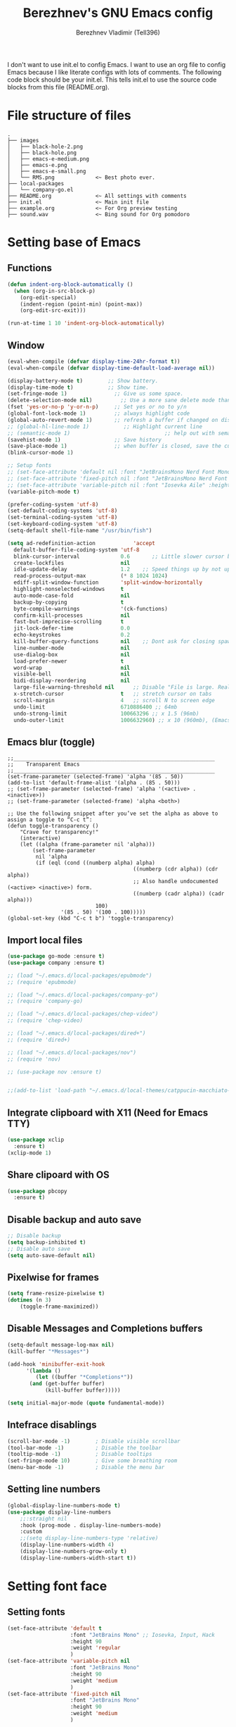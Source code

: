 #+TITLE: Berezhnev's GNU Emacs config
#+AUTHOR: Berezhnev Vladimir (Tell396)
#+DESCRIPTION: Berezhnev's personal Emacs config.

I don't want to use init.el to config Emacs.  I want to use an org file to config Emacs because I like literate configs with lots of comments.  The following code block should be your init.el.  This tells init.el to use the source code blocks from this file (README.org).

* File structure of files
#+BEGIN_SRC example 
.
├── images
│   ├── black-hole-2.png
│   ├── black-hole.png
│   ├── emacs-e-medium.png
│   ├── emacs-e.png
│   ├── emacs-e-small.png   
│   └── RMS.png             <~ Best photo ever.
├── local-packages
│   └── company-go.el
├── README.org              <~ All settings with comments
├── init.el                 <~ Main init file
├── example.org             <~ For Org preview testing
├── sound.wav               <~ Bing sound for Org pomodoro
#+END_SRC

* Setting base of Emacs
** Functions
#+begin_src emacs-lisp
  (defun indent-org-block-automatically ()
    (when (org-in-src-block-p)
      (org-edit-special)
      (indent-region (point-min) (point-max))
      (org-edit-src-exit)))

  (run-at-time 1 10 'indent-org-block-automatically)
#+end_src

** Window
#+begin_src emacs-lisp
  (eval-when-compile (defvar display-time-24hr-format t))
  (eval-when-compile (defvar display-time-default-load-average nil))

  (display-battery-mode t)		  ;; Show battery.
  (display-time-mode t)			  ;; Show time.
  (set-fringe-mode 1)               ;; Give us some space.
  (delete-selection-mode nil)		  ;; Use a more sane delete mode than evil.
  (fset 'yes-or-no-p 'y-or-n-p)     ;; Set yes or no to y/n
  (global-font-lock-mode 1)         ;; always highlight code
  (global-auto-revert-mode 1)       ;; refresh a buffer if changed on disk
  ;; (global-hl-line-mode 1)           ;; Highlight current line
  ;; (semantic-mode 1)								;; help out with semantics
  (savehist-mode 1)                 ;; Save history
  (save-place-mode 1)               ;; when buffer is closed, save the cursor position
  (blink-cursor-mode 1)

  ;; Setup fonts
  ;; (set-face-attribute 'default nil :font "JetBrainsMono Nerd Font Mono" :height 160)
  ;; (set-face-attribute 'fixed-pitch nil :font "JetBrainsMono Nerd Font Mono")
  ;; (set-face-attribute 'variable-pitch nil :font "Iosevka Aile" :height 150)
  (variable-pitch-mode t)

  (prefer-coding-system 'utf-8)
  (set-default-coding-systems 'utf-8)
  (set-terminal-coding-system 'utf-8)
  (set-keyboard-coding-system 'utf-8)
  (setq-default shell-file-name "/usr/bin/fish")

  (setq ad-redefinition-action            'accept
	default-buffer-file-coding-system 'utf-8
	blink-cursor-interval             0.6       ;; Little slower cursor blinking . default is 0.5
	create-lockfiles                  nil
	idle-update-delay                 1.2    ;; Speed things up by not updating so often
	read-process-output-max           (* 8 1024 1024)
	ediff-split-window-function       'split-window-horizontally
	highlight-nonselected-windows     t
	auto-mode-case-fold               nil
	backup-by-copying                 t
	byte-compile-warnings             '(ck-functions)
	confirm-kill-processes            nil
	fast-but-imprecise-scrolling      t
	jit-lock-defer-time               0.0
	echo-keystrokes                   0.2
	kill-buffer-query-functions       nil    ;; Dont ask for closing spawned processes
	line-number-mode                  nil
	use-dialog-box                    nil
	load-prefer-newer                 t
	word-wrap                         nil
	visible-bell                      nil
	bidi-display-reordering           nil
	large-file-warning-threshold nil      ;; Disable "File is large. Really open?"
	x-stretch-cursor                  t   ;; stretch cursor on tabs
	scroll-margin                     4   ;; scroll N to screen edge
	undo-limit                        6710886400 ;; 64mb
	undo-strong-limit                 100663296 ;; x 1.5 (96mb)
	undo-outer-limit                  1006632960) ;; x 10 (960mb), (Emacs uses x100), but this seems too high.
#+end_src

** Emacs blur (toggle)
#+begin_src example
	;;________________________________________________________________
	;;    Transparent Emacs
	;;________________________________________________________________
	(set-frame-parameter (selected-frame) 'alpha '(85 . 50))
	(add-to-list 'default-frame-alist '(alpha . (85 . 50)))
	;; (set-frame-parameter (selected-frame) 'alpha '(<active> . <inactive>))
	;; (set-frame-parameter (selected-frame) 'alpha <both>)

	;; Use the following snippet after you’ve set the alpha as above to assign a toggle to “C-c t”:
	(defun toggle-transparency ()
		"Crave for transparency!"
		(interactive)
		(let ((alpha (frame-parameter nil 'alpha)))
			(set-frame-parameter
			 nil 'alpha
			 (if (eql (cond ((numberp alpha) alpha)
											((numberp (cdr alpha)) (cdr alpha))
											;; Also handle undocumented (<active> <inactive>) form.
											((numberp (cadr alpha)) (cadr alpha)))
								100)
					 '(85 . 50) '(100 . 100)))))
	(global-set-key (kbd "C-c t b") 'toggle-transparency)
#+end_src
** Import local files
#+begin_src emacs-lisp
  (use-package go-mode :ensure t)
  (use-package company :ensure t)

  ;; (load "~/.emacs.d/local-packages/epubmode")
  ;; (require 'epubmode)

  ;; (load "~/.emacs.d/local-packages/company-go")
  ;; (require 'company-go)

  ;; (load "~/.emacs.d/local-packages/chep-video")
  ;; (require 'chep-video)

  ;; (load "~/.emacs.d/local-packages/dired+")
  ;; (require 'dired+)

  ;; (load "~/.emacs.d/local-packages/nov")
  ;; (require 'nov)

  ;; (use-package nov :ensure t)


  ;;(add-to-list 'load-path "~/.emacs.d/local-themes/catppucin-macchiato-theme")
#+end_src

** Integrate clipboard with X11 (Need for Emacs TTY)
#+begin_src emacs-lisp
  (use-package xclip
    :ensure t)
  (xclip-mode 1)
#+end_src

** Share clipoard with OS
#+begin_src emacs-lisp
(use-package pbcopy
  :ensure t)
#+end_src
** Disable backup and auto save
#+begin_src emacs-lisp
	;; Disable backup
	(setq backup-inhibited t)
	;; Disable auto save
	(setq auto-save-default nil)
#+end_src

** Pixelwise for frames
#+begin_src emacs-lisp
	(setq frame-resize-pixelwise t)
	(dotimes (n 3)
		(toggle-frame-maximized))
#+end_src

#+RESULTS:

** Disable *Messages* and *Completions* buffers
#+begin_src emacs-lisp
  (setq-default message-log-max nil)
  (kill-buffer "*Messages*")

  (add-hook 'minibuffer-exit-hook
	    '(lambda ()
	       (let ((buffer "*Completions*"))
		 (and (get-buffer buffer)
		      (kill-buffer buffer)))))

  (setq initial-major-mode (quote fundamental-mode))

#+end_src

** Intefrace disablings
#+begin_src emacs-lisp
	(scroll-bar-mode -1)        ; Disable visible scrollbar
	(tool-bar-mode -1)          ; Disable the toolbar
	(tooltip-mode -1)           ; Disable tooltips
	(set-fringe-mode 10)        ; Give some breathing room
	(menu-bar-mode -1)          ; Disable the menu bar
#+end_src

** Setting line numbers
#+begin_src emacs-lisp
	(global-display-line-numbers-mode t)
	(use-package display-line-numbers
		;;:straight nil
		:hook (prog-mode . display-line-numbers-mode)
		:custom
		;;(setq display-line-numbers-type 'relative)
		(display-line-numbers-width 4)
		(display-line-numbers-grow-only t)
		(display-line-numbers-width-start t))
#+end_src

* Setting font face
** Setting fonts
#+begin_src emacs-lisp
  (set-face-attribute 'default t
                      :font "JetBrains Mono" ;; Iosevka, Input, Hack
                      :height 90
                      :weight 'regular
                      )
  (set-face-attribute 'variable-pitch nil
                      :font "JetBrains Mono"
                      :height 90
                      :weight 'medium
                      )
  (set-face-attribute 'fixed-pitch nil
                      :font "JetBrains Mono"
                      :height 90
                      :weight 'medium
                      )

  ;; (set-frame-font "JetBrains Mono" nil t)

  ;; Makes commented text and keywords italics.
  ;; This is working in emacsclient but not emacs.
  ;; Your font must have an italic face available.
  (set-face-attribute 'font-lock-comment-face nil
                      :slant 'italic)
  (set-face-attribute 'font-lock-keyword-face nil
                      :slant 'italic)


  ;; Uncomment the following line if line spacing needs adjusting.
  ;; (setq-default line-spacing 0.12)

  ;; Needed if using emacsclient. Otherwise, your fonts will be smaller than expected.
  (add-to-list 'default-frame-alist '(font . "JetBrains Mono 10"))
  ;; (add-to-list 'default-frame-alist '(font . "Fira Code"))
  ;; changes certain keywords to symbols, such as lamda!
  (setq global-prettify-symbols-mode t)


  ;; (add-hook 'org-mode-hook (lambda ()
  ;; 													 "Beautify Org Checkbox Symbol"
  ;; 													 (push '("[ ]" .  "☐") prettify-symbols-alist)
  ;; 													 (push '("[X]" . "☑" ) prettify-symbols-alist)
  ;; 													 (push '("[-]" . "❍" ) prettify-symbols-alist)
  ;; 													 (prettify-symbols-mode)))
#+end_src

** Prettify JetBrains Mono symbols
#+begin_src emacs-lisp
  (defun jetbrains-ligature-mode--make-alist (list)
    "Generate prettify-symbols alist from LIST."
    (let ((idx -1))
      (mapcar
       (lambda (s)
	 (setq idx (1+ idx))
	 (if s
	     (let* ((code (+ #X10001 idx))
		    (width (string-width s))
		    (prefix ())
		    (suffix '(?\s (Br . Br)))
		    (n 1))
	       (while (< n width)
		 (setq prefix (append prefix '(?\s (Br . Bl))))
		 (setq n (1+ n)))
	       (cons s (append prefix suffix (list (decode-char 'ucs code)))))))
       list)))

  (defconst jetbrains-ligature-mode--ligatures
    '("-->" "//" "/**" "/*" "*/" "<!--" ":=" "->>" "<<-" "->" "<-"
      "<=>" "==" "!=" "<=" ">=" "=:=" "!==" "&&" "||" "..." ".."
      nil nil nil nil nil nil nil nil nil nil nil nil nil nil
      "|||" "///" "&&&" "===" "++" "--" "=>" "|>" "<|" "||>" "<||"
      "|||>" "<|||" ">>" "<<" nil nil "::=" "|]" "[|" "{|" "|}"
      "[<" ">]" ":?>" ":?" nil "/=" "[||]" "!!" "?:" "?." "::"
      "+++" "??" "###" "##" ":::" "####" ".?" "?=" "=!=" "<|>"
      "<:" ":<" ":>" ">:" "<>" "***" ";;" "/==" ".=" ".-" "__"
      "=/=" "<-<" "<<<" ">>>" "<=<" "<<=" "<==" "<==>" "==>" "=>>"
      ">=>" ">>=" ">>-" ">-" "<~>" "-<" "-<<" "=<<" "---" "<-|"
      "<=|" "/\\" "\\/" "|=>" "|~>" "<~~" "<~" "~~" "~~>" "~>"
      "<$>" "<$" "$>" "<+>" "<+" "+>" "<*>" "<*" "*>" "</>" "</" "/>"
      "<->" "..<" "~=" "~-" "-~" "~@" "^=" "-|" "_|_" "|-" "||-"
      "|=" "||=" "#{" "#[" "]#" "#(" "#?" "#_" "#_(" "#:" "#!" "#="
      "&="))

  (defvar jetbrains-ligature-mode--old-prettify-alist)

  (defun jetbrains-ligature-mode--enable ()
    "Enable JetBrains Mono ligatures in current buffer."
    (setq-local jetbrains-ligature-mode--old-prettify-alist prettify-symbols-alist)
    (setq-local prettify-symbols-alist (append (jetbrains-ligature-mode--make-alist jetbrains-ligature-mode--ligatures) jetbrains-ligature-mode--old-prettify-alist))
    (prettify-symbols-mode t))

  (defun jetbrains-ligature-mode--disable ()
    "Disable JetBrains Mono ligatures in current buffer."
    (setq-local prettify-symbols-alist jetbrains-ligature-mode--old-prettify-alist)
    (prettify-symbols-mode -1))

  (define-minor-mode jetbrains-ligature-mode
    "JetBrains Mono ligatures minor mode"
    :lighter " JetBrains Mono"
    (setq-local prettify-symbols-unprettify-at-point 'right-edge)
    (if jetbrains-ligature-mode
	(jetbrains-ligature-mode--enable)
      (jetbrains-ligature-mode--disable)))

  (defun jetbrains-ligature-mode--setup ()
    "Setup JetBrains Mono Symbols"
    (set-fontset-font t '(#X10001 . #X1009c) "JetBrains Mono"))

  (provide 'jetbrains-ligature-mode)
#+end_src

** Setting and installing themes
#+begin_src emacs-lisp
	;; (use-package 'gruvbox-theme
	;; 	:ensure t)

	;; (use-package 'modus-themes
	;; 	:ensure t)

	(use-package doom-themes
		:ensure t
		:config
		;; Global settings (defaults)
		(setq doom-themes-enable-bold t    ; if nil, bold is universally disabled
					doom-themes-enable-italic t) ; if nil, italics is universally disabled
		;; Enable flashing mode-line on errors
		(doom-themes-visual-bell-config)
		;; or for treemacs users
		;; (setq doom-themes-treemacs-theme "all-the-icons") ; use "doom-colors" for less minimal icon theme
		(doom-themes-treemacs-config)
		;; Corrects (and improves) org-mode's native fontification.
		(doom-themes-org-config))

	;; (load-theme 'gruvbox-dark-soft t)
	#+end_src

** Change theme by time
#+begin_src emacs-lisp :lexical no
	(use-package theme-changer
		:ensure t
		:config
		(setq calendar-location-name "Vladivostok, RU") 
		(setq calendar-latitude 43.11)
		(setq calendar-longitude 131.88))

	(change-theme 'gruvbox-light-medium 'gruvbox-dark-soft)
#+end_src

#+begin_src example
	(defvar install-theme-loading-times nil
		"An association list of time strings and theme names.
	The themes will be loaded at the specified time every day.")
	(defvar install-theme-timers nil)
	(defun install-theme-loading-at-times ()
		"Set up theme loading according to `install-theme-loading-at-times`"
		(interactive)
		(dolist (timer install-theme-timers)
			(cancel-timer timer))
		(setq install-theme-timers nil)
		(dolist (time-theme install-theme-loading-times)
			(add-to-list 'install-theme-timers
									 (run-at-time (car time-theme) (* 60 60 24) 'load-theme (cdr time-theme)))))

	(setq install-theme-loading-times '(("9:00am" . gruvbox-light-soft)
																			("7:30pm" . gruvbox-dark-soft)))
#+end_src

* Setting Packages
** Alert.el (disabled)
#+begin_src example
	(use-package alert :ensure t)

	(telega-alert-mode 1)
#+end_src
** Auto-dark (change theme by system)
#+begin_src example
	(use-package auto-dark
		:ensure t
		:init (auto-dark-mode t)
		:config
		)
	(setq auto-dark-dark-theme 'gruvbox-dark-soft)
	(setq auto-dark-light-theme 'gruvbox-light-soft)
	(setq auto-dark-detection-method 'dbus)
#+end_src

#+RESULTS:

** Dashboard
#+begin_src emacs-lisp
  ;; Setting dashboard
  (use-package dashboard
    :ensure t
    :hook (dashboard-mode . (lambda ()
			      ;; No title
			      (setq-local frame-title-format nil)
			      ;; Enable `page-break-lines-mode'
			      (when (fboundp 'page-break-lines-mode)
				(page-break-lines-mode 1))))
    :init      ;; tweak dashboard config before loading it
    (setq dashboard-set-heading-icons t
	  dashboard-set-file-icons t
	  dashboard-center-content t
	  dashboard-banner-logo-title "Welcome back, Darling!"
	  dashboard-startup-banner "~/.emacs.d/images/emacs-e-small.png"
	  ;; dashboard-page-separator ""
	  dashboard-set-navigator t
	  dashboard-items '(
			    (recents . 6)
			    ;; (agenda . 4 )
			    ;;(registers . 3)
			    (bookmarks . 4)
			    (projects . 4))) ;; use standard emacs logo as banner

    ;; Format: "(icon title help action face prefix suffix)"
    ;; (setq dashboard-navigator-buttons
    ;; 			`(;; line1
    ;; 				((,(all-the-icons-wicon "tornado" :height 1.1 :v-adjust 0.0)
    ;; 					"Main site"
    ;; 					"Browse homepage"
    ;; 					(lambda (&rest _) (browse-url "homepage")))
    ;; 				 ("★" "Star" "Show stars" (lambda (&rest _) (show-stars)) warning)
    ;; 				 ("?" "" "?/h" #'show-help nil "<" ">"))
    ;; 				;; line 2
    ;; 				((,(all-the-icons-faicon "github" :height 1.1 :v-adjust 0.0)
    ;; 					"Github"
    ;; 					""
    ;; 					(lambda (&rest _) (browse-url "homepage")))
    ;; 				 ("⚑" nil "Show flags" (lambda (&rest _) (message "flag")) error))))
    (setq dashboard-footer-messages '("Richard Stallman is proud of you."))
    ;; (setq dashboard-footer-icon (all-the-icons-octicon "dashboard"
    ;; 																									 :height 1.1
    ;; 																									 :v-adjust -0.05
    ;; 																									 :face 'font-lock-keyword-face))
    :config
    (dashboard-modify-heading-icons '((recents . "file-text")
				      (bookmarks . "book")))
    (dashboard-setup-startup-hook)
    )

  (setq initial-buffer-choice (lambda () (get-buffer-create "*dashboard*")))

  (defun dashboard-refresh-buffer ()
    (interactive)
    (when (get-buffer dashboard-buffer-name)
      (kill-buffer dashboard-buffer-name))
    (dashboard-insert-startupify-lists)
    (switch-to-buffer dashboard-buffer-name))
#+end_src

** Dired
*** Docs for dired
**** Dired Basics
***** Invocation

- =C-x d= or =C-x C-f= - =dired=
- =dired-jump= - open Dired buffer, select the current file
- =projectile-dired=

***** Navigation

*Emacs* / *Evil*
- =n= / =j= - next line
- =p= / =k= - previous line
- =j= / =J= - jump to file in buffer
- =RET= - select file or directory
- =^= - go to parent directory
- =S-RET= / =g O= - Open file in "other" window
- =M-RET= - Show file in other window without focusing (previewing files)
- =g o= (=dired-view-file=) - Open file but in a "preview" mode, close with =q=

***** Configuration

- =dired-listing-switches:= Try =-agho --group-directories-first=
- =g= / =g r= Refresh the buffer with =revert-buffer= after changing configuration (and after filesystem changes!)

 #+begin_src example

	 (use-package dired
		 :ensure nil
		 :commands (dired dired-jump)
		 :bind (("C-x C-j" . dired-jump))
		 :config
		 (evil-collection-define-key 'normal 'dired-mode-map
			 "h" 'dired-up-directory
			 "l" 'dired-find-file))

 #+end_src

*** Other dired config
#+begin_src emacs-lisp
	(use-package dired
		:defer t
		:config
		(setq dired-dwim-target t) ; Dired tries to guess the target directory
		(setq dired-recursive-deletes 'always) ; Allow deleting directories recursively
		(setq dired-listing-switches "-alh --group-directories-first") ; Use human-readable file sizes and group directories first
		(setq dired-hide-details-mode t) ; Hide file and directory details by default
		(setq dired-auto-revert-buffer t) ; Automatically refresh Dired buffers when changes are made
		(setq diredp-hide-details-initially-flag nil)
		(put 'dired-find-alternate-file 'disabled nil) ; Allow using Enter key to open files
		(define-key dired-mode-map (kbd "RET") 'dired-find-alternate-file) ; Bind Enter to open files
		(define-key dired-mode-map (kbd "^")
			(lambda () (interactive) (find-alternate-file ".."))) ; Bind ^ to go up a directory
		(define-key dired-mode-map (kbd "(") 'dired-hide-details-mode) ; Bind ( to toggle file and directory details
		(define-key dired-mode-map (kbd "N") 'dired-create-file) ; Bind N to create a new file
		(define-key dired-mode-map (kbd "n") 'dired-create-directory) ; Bind n to create a new directory
		(use-package all-the-icons-dired
			:ensure t
			:hook (dired-mode . all-the-icons-dired-mode) ; Display icons in Dired mode
			:init
			(setq all-the-icons-dired-mode-inline-electric-icons t)) ; Show electric icons for Dired mode
		;; (use-package image-dired
		;; 	:ensure t
		;; 	:config
		;; 	(image-dired-track-modified-flag t) ; Automatically track modifications in images
		;; 	(image-dired-thumb-margin 5)) ; Set margin for image thumbnails in Image Dired mode
		)
#+end_src
*** Dired subtree
#+begin_src example
  (use-package dired-subtree
    :ensure t
    :after dired
    :config
    (define-key dired-mode-map (kbd "<tab>") 'dired-subtree-toggle))
#+end_src
**** File Operations
***** Marking files

- =m= - Marks a file
- =u= - Unmarks a file
- =U= - Unmarks all files in buffer
- =* t= / =t= - Inverts marked files in buffer
- =% m= - Mark files in buffer using regular expression
- =*= - Lots of other auto-marking functions
- =k= / =K= - "Kill" marked items (refresh buffer with =g= / =g r= to get them back)
- Many operations can be done on a single file if there are no active marks!

***** Copying and Renaming files

- =C= - Copy marked files (or if no files are marked, the current file)
- Copying single and multiple files
- =U= - Unmark all files in buffer
- =R= - Rename marked files, renaming multiple is a move!
- =% R= - Rename based on regular expression: =^test= , =old-\&=

***** Deleting files

- =D= - Delete marked file
- =d= - Mark file for deletion
- =x= - Execute deletion for marks
- =delete-by-moving-to-trash= - Move to trash instead of deleting permanently

***** Creating and extracting archives

- =Z= - Compress or uncompress a file or folder to (=.tar.gz=)
- =c= - Compress selection to a specific file
- =dired-compress-files-alist= - Bind compression commands to file extension

***** Other common operations

- =T= - Touch (change timestamp)
- =M= - Change file mode
- =O= - Change file owner
- =G= - Change file group
- =S= - Create a symbolic link to this file
- =L= - Load an Emacs Lisp file into Emacs
	
*** Single Dired buffer

Closed Dired buffers are just buried!  They need to be refreshed if you go back to them.

Use =dired-single= to help with this: https://github.com/crocket/dired-single

#+begin_src example

	;; Inside `use-package dired`
	(use-package dired-single)

	(evil-collection-define-key 'normal 'dired-mode-map
		"h" 'dired-single-up-directory
		"l" 'dired-single-buffer)

#+end_src

*** File icons
#+begin_src example
  (use-package all-the-icons-dired
    :ensure t
    :hook (dired-mode . all-the-icons-dired-mode))
#+end_src

*** Open external files

- =!= or =&= to launch an external program on a file

BUG BUG BUG
#+begin_src example

	(use-package dired-open
		:config
		;; Doesn't work as expected!
		(add-to-list 'dired-open-functions 'dired-open-xdg t)
		;; -- OR! --
		(setq dired-open-extensions '(("png" . "feh")
																	("mkv" . "mpv"))))

#+end_src

*** Hide / show dotfiles
#+begin_src example
	(use-package dired-hide-dotfiles
		:hook (dired-mode . dired-hide-dotfiles-mode)
		:config
		(evil-collection-define-key 'normal 'dired-mode-map
			"H" 'dired-hide-dotfiles-mode))
#+end_src

*** Make dired open in the same window
#+begin_src example
  ;; (setf dired-kill-when-;; Make dired open in the same window when using RET or ^
  (put 'dired-find-alternate-file 'disabled nil) ; disables warning
  (define-key dired-mode-map (kbd "RET") 'dired-find-alternate-file) ; was dired-advertised-find-file
  (define-key dired-mode-map (kbd "^") (lambda () (interactive) (find-alternate-file "..")))  ; was dired-up-directoryopening-new-dired-buffer t)
#+end_src
*** Dired sort directories first
#+begin_src example
	(defun sof/dired-sort ()
		"Dired sort hook to list directories first."
		(save-excursion
			(let (buffer-read-only)
				(forward-line 2) ;; beyond dir. header  
				(sort-regexp-fields t "^.*$" "[ ]*." (point) (point-max))))
		(and (featurep 'xemacs)
				 (fboundp 'dired-insert-set-properties)
				 (dired-insert-set-properties (point-min) (point-max)))
		(set-buffer-modified-p nil))

	(add-hook 'dired-after-readin-hook 'sof/dired-sort)
#+end_src
** Doom modeline
#+begin_src emacs-lisp
  (use-package doom-modeline
    :ensure t
    :hook
    (after-init . doom-modeline-mode)
    (doom-modeline-mode . display-battery-mode)
    :custom
    (setq doom-modeline-buffer-encoding nil
	  doom-modeline-buffer-file-name-style 'file-name
	  doom-modeline-checker-simple-format t
	  doom-modeline-vcs-max-length 50
	  doom-modeline-major-mode-icon nil
	  doom-modeline-icon t
	  doom-modeline-modal-icon t
	  ;; doom-modeline-lsp nil
	  doom-modeline-major-mode-color-icon nil
	  doom-modeline-buffer-state-icon nil
	  doom-modeline-time-icon nil)
    (custom-set-faces
     '(mode-line ((t (:family "Iosevka Aile" :height 1.0))))
     '(mode-line-active ((t (:family "Iosevka Aile" :height 1.0)))) ; For 29+
     '(mode-line-inactive ((t (:family "Iosevka Aile" :height 0.95)))))
    (doom-modeline-buffer-file-name-style 'relative-from-project))

  ;; (use-package doom-modeline
  ;; 	:ensure t
  ;; 	:defer t
  ;; 	:custom
  ;; 	(doom-modeline-modal-icon nil)
  ;; 	(doom-modeline-buffer-file-name-style 'relative-from-project)
  ;; 	:hook
  ;; 	(after-init . doom-modeline-mode)
  ;; 	(doom-modeline-mode . display-battery-mode))

#+end_src

#+RESULTS:
| display-battery-mode | doom-modeline-override-time | doom-modeline-override-battery | doom-modeline-override-rcirc | doom-modeline-override-mu4e-alert | doom-modeline-override-eglot |

** Elfeed (RSS)
#+begin_src emacs-lisp
  (use-package elfeed
    :ensure t
    :config
    ;; data is stored in ~/.elfeed
    (setq elfeed-feeds
	  '(
	    ;;
	    ("https://habr.com/ru/rss/feed/posts/all/bd769e8234cb6e6444ae3197fd0c0d9b/?fl=ru" habr-my-topics)

	    ;; programming
	    ;;("https://news.ycombinator.com/rss" hacker)
	    ;;("https://www.reddit.com/r/programming.rss" programming)
	    ("https://www.reddit.com/r/emacs.rss" emacs)
	    ("https://www.opennet.ru/opennews/opennews_all_utf.rss" opennet-news)
	    ("https://habr.com/ru/rss/all/all/?fl=ru" habr-all)
	    ("https://habr.com/ru/rss/news/?fl=ru" habr-news)
	    ("https://nuancesprog.ru/feed" nop)
	    ("https://dev.to/feed" dev-to)

	    ;; hobby
	    ("https://www.reddit.com/r/nasa.rss" nasa)
	    ("https://habr.com/ru/rss/hub/astronomy/all/?fl=ru" habr-astronomy)
	    ("https://habr.com/ru/rss/flows/popsci/all/?fl=ru" habr-popsci)
	    ("https://dev.to/feed/tell396" tell396)

	    ;; programming languages
	    ("https://www.reddit.com/r/javascript.rss" javascript)
	    ("https://www.reddit.com/r/typescript.rss" typescript)
	    ("https://www.reddit.com/r/golang.rss" golang)
	    ("https://www.reddit.com/r/rust.rss" rust)

	    ;; Books
	    ("https://habr.com/ru/rss/hub/read/all/?fl=ru" habr-books)

	    ;; cloud
	    ;;("https://www.reddit.com/r/aws.rss" aws)
	    ;;("https://www.reddit.com/r/googlecloud.rss" googlecloud)
	    ;;("https://www.reddit.com/r/azure.rss" azure)
	    ;;("https://www.reddit.com/r/devops.rss" devops)
	    ;;("https://www.reddit.com/r/kubernetes.rss" kubernetes)
	    ))

    (setq-default elfeed-search-filter "@7-days-ago +unread")
    (setq-default elfeed-search-title-max-width 100)
    (setq-default elfeed-search-title-min-width 100))

  (use-package elfeed-dashboard
    :ensure t
    :config
    (setq elfeed-dashboard-file "~/elfeed-dashboard.org")
    ;; update feed counts on elfeed-quit
    (advice-add 'elfeed-search-quit-window :after #'elfeed-dashboard-update-links))
		#+end_src

		#+RESULTS:
		: t

** Emojify
#+begin_src emacs-lisp
  (use-package emojify :ensure t)
#+end_src

#+RESULTS:

** Evil
*** Set initial Evil
#+begin_src emacs-lisp
  (use-package evil
    :ensure t
    :init      ;; tweak evil's configuration before loading it
    (setq evil-want-integration t) ;; This is optional since it's already set to t by default.
    (setq evil-want-keybinding nil)
    (setq evil-vsplit-window-right t)
    (setq evil-split-window-below t))
  (evil-mode 1)
#+end_src

*** Evil collection 
#+begin_src emacs-lisp
  (use-package evil-collection
    :after evil
    :ensure t
    :config
    (setq evil-emacs-state-cursor '("#FF5D62" box))
    (setq evil-normal-state-cursor '("#FF5D62" box))
    (setq evil-visual-state-cursor '("#98BB6C" box))
    (setq evil-insert-state-cursor '("#E82424" bar))
    (setq evil-replace-state-cursor '("#FF9E3B" hbar))
    (setq evil-operator-state-cursor '("#7E9CD8" hollow))
    (evil-collection-init))
#+end_src

*** Evil leader (disabled)
#+begin_src example
	(use-package evil-leader
		:init
		(global-evil-leader-mode)
		(evil-leader/set-leader "<SPC>")
		(evil-leader/set-key
		 ;; General
		 ".f" 'consult-isearch
		 ".q" 'delete-frame
		 ".e" 'eval-region
		 ;; Files
		 "fr" 'consult-recent-file
		 "fb" 'consult-bookmark
		 "ff" 'find-file
		 "fd" 'dired
		 ;; Org
		 "oa" 'org-agenda
		 "fh" 'consult-org-heading
		 ;; Open
		 "om" 'mu4e
		 "os" 'eshell
		 ;; Notes
		 "no" 'deft
		 "nf" 'deft-find-file
		 "nn" 'deft-new-file-named
		 ;; Bufffers
		 "bd" 'kill-current-buffer
		 "bb" 'consult-buffer
		 "bx" 'switch-to-scratch
		 "bi" 'ibuffer
		 ;; Windows
		 "wv" 'split-window-right
		 "wh" 'split-window-below
		 "wt" 'window-split-toggle
		 "ws" 'ace-window
		 ;; Help
		 "hh" 'help
		 "hk" 'describe-key
		 "hv" 'describe-variable
		 "hF" 'describe-function
		 "hf" 'describe-face
		 "hs" 'describe-symbol
		 "hm" 'describe-mode))

#+end_src

*** Evil multiple cursors (disabled)
#+begin_src example
	(use-package evil-multiedit
		:after evil
		:bind
		(:map evil-normal-state-map
					("M-d". evil-multiedit-match-symbol-and-next)
					("M-D". evil-multiedit-match-symbol-and-prev)
					("C-M-d". evil-multiedit-match-all)
					:map evil-visual-state-map
					("M-d". evil-multiedit-match-and-next)
					("M-D". evil-multiedit-match-and-prev)
					("C-M-d". evil-multiedit-match-all)))
#+end_src

*** Set evil states
#+begin_src emacs-lisp
  (evil-set-initial-state 'ibuffer-mode 'normal)
  (evil-set-initial-state 'bookmark-bmenu-mode 'normal)
  (evil-set-initial-state 'vterm-mode 'normal)
  (evil-set-initial-state 'calibredb-mode 'normal)
  ;; (evil-set-initial-state 'dired-mode 'emacs)
  (evil-set-initial-state 'sunrise-mode 'emacs)
#+end_src

** FZF
#+begin_src emacs-lisp
	(use-package fzf
		:ensure t
		:bind
		;; Don't forget to set keybinds!
		:config
		(setq fzf/args "-x --color bw --print-query --margin=1,0 --no-hscroll"
					fzf/executable "fzf"
					fzf/git-grep-args "-i --line-number %s"
					;; command used for `fzf-grep-*` functions
					;; example usage for ripgrep:
					;; fzf/grep-command "rg --no-heading -nH"
					fzf/grep-command "grep -nrH"
					;; If nil, the fzf buffer will appear at the top of the window
					fzf/position-bottom t
					fzf/window-height 15))
#+end_src

#+RESULTS:
: t

** Git
*** Magit
**** Magit
#+begin_src emacs-lisp
  (use-package magit
    :ensure t
    :commands (magit-status magit-ediff-show-working-tree)
    :bind ("C-c C-d" . magit-ediff-show-working-tree)
    :custom (magit-display-buffer-function 'magit-display-buffer-same-window-except-diff-v1))
#+end_src

#+RESULTS:
: magit-ediff-show-working-tree

**** Magit todos
#+begin_src emacs-lisp
	(use-package magit-todos
	:ensure t
		:commands (magit-todos-mode)
		:hook (magit-mode . magit-todos-mode)
		:config
		(setq magit-todos-recursive t
					magit-todos-depth 4
					magit-todos-exclude-globs '("*Pods*" ".git/" "*elpa*" "*var/lsp/*" "node_modules/" "target/"))
		(custom-set-variable
		 '(magit-todos-keywords (list "TODO" "FIXME" "BUGFIX" "HACK"))))
	#+end_src
*** Blamer
#+begin_src emacs-lisp
	(use-package blamer
		:ensure t
		:commands (blamer-mode)
		:config
		(setq blamer-view 'overlay
					blamer-type 'posframe-popup
					blamer-max-commit-message-length 70
					blamer-force-truncate-long-line nil
					blamer-author-formatter " ✎ [%s] - "
					blamer-commit-formatter "● %s ● ")
		:custom
		(blamer-idle-time 1.0)
		:custom-face
		(blamer-face ((t :foreground "#E46876"
										 :height 140
										 :italic t))))
#+end_src
*** Git gutter
#+begin_src emacs-lisp
	(use-package git-gutter
		:ensure t
		:hook (prog-mode . git-gutter-mode)
		:diminish git-gutter-mode
		:config
		(setq git-gutter:update-interval 0.5))

	(use-package git-gutter-fringe
		:ensure t
		:after git-gutter
		:config
		(define-fringe-bitmap 'git-gutter-fr:added [224] nil nil '(center repeated))
		(define-fringe-bitmap 'git-gutter-fr:modified [224] nil nil '(center repeated))
		(define-fringe-bitmap 'git-gutter-fr:deleted [224] nil nil '(center repeated)))

	(git-gutter-mode)
#+end_src

** Indent mode
Show vertical lines to guide indentation
#+begin_src emacs-lisp
	(use-package indent-guide
		:ensure t
		:config
		(indent-guide-global-mode))
#+end_src
** LaTeX
*** Auctex
#+begin_src example
  (use-package auctex
	  :ensure t)

  (use-package auctex-latexmk
	  :ensure t
	  :custom
	  (auctex-latexmk-setup)
	  (add-hook 'LaTeX-mode-hook 'linum-mode)
	  (add-hook 'TeX-mode-hook
						  (lambda () (TeX-fold-mode 1))); Automatically activate
																				  ; TeX-fold-mode.
	  )



  ;; Use pdf-tools to open PDF files
  (setq TeX-view-program-selection '((output-pdf "PDF Tools"))
			  TeX-source-correlate-start-server t)

  ;; Update PDF buffers after successful LaTeX runs
  (add-hook 'TeX-after-compilation-finished-functions
					  #'TeX-revert-document-buffer)
#+end_src
*** Embed LaTeX in org-mode
#+begin_src emacs-lisp
  (require 'ox-latex)
  (setq org-latex-create-formula-image-program 'dvipng)
  (org-babel-do-load-languages 'org-babel-load-languages '((latex . t)))

  ;; Setting size of result of LaTeX compile in org-mode
  (setq org-format-latex-options (plist-put org-format-latex-options :scale 2.0))


  ;; (add-hook 'LaTeX-mode-hook 'turn-on-reftex) 
  ;; (org-babel-do-load-languages
  ;;  'org-babel-load-languages
  ;;  '((latex . t)))
#+end_src

** Org
*** Improve org-mode looks
#+begin_src emacs-lisp :lexical no
  (setq
   org-ellipsis " ▾"                 ; ↴, ▼, ▶, ⤵, ▾
   org-roam-v2-ack t                 ; anonying startup message
   org-log-done 'time                ; I need to know when a task is done
   org-startup-folded t
   ;; org-odd-levels-only t
   org-pretty-entities t
   org-startup-indented t
   org-adapt-indentation t
   org-hide-leading-stars t
   org-hide-macro-markers t
   org-hide-block-startup nil
   org-src-fontify-natively t
   org-src-tab-acts-natively t
   org-hide-emphasis-markers t
   org-cycle-separator-lines 2
   org-startup-folded 'content
   org-startup-with-inline-images t
   org-src-preserve-indentation nil
   org-edit-src-content-indentation 2
   org-fontify-quote-and-verse-blocks t
   org-image-actual-width '(300))
#+end_src
*** Some replaces
#+begin_src emacs-lisp :lexical no
	;;; replace-org-char
	;; Replace list hyphen with dot
	(font-lock-add-keywords 'org-mode
													'(("^ *\\([-]\\) "
														 (0 (prog1 () (compose-region (match-beginning 1) (match-end 1) "•"))))))

	;; Replace list plus with arrow
	(font-lock-add-keywords 'org-mode
													'(("^ *\\([+]\\) "
														 (0 (prog1 () (compose-region (match-beginning 1) (match-end 1) "➤"))))))
	
#+end_src
*** Increase the size of various headings
#+begin_src emacs-lisp :lexical no
  (set-face-attribute 'org-document-title nil :font "JetBrains Mono" ) ;; :weight 'bold :height 1.5
  (dolist (face '((org-level-1 . 1.2)
                  (org-level-2 . 1.1)
                  (org-level-3 . 1.05)
                  (org-level-4 . 1.0)
                  (org-level-5 . 1.1)
                  (org-level-6 . 1.1)
                  (org-level-7 . 1.1)
                  (org-level-8 . 1.1)))
    (set-face-attribute (car face) nil :font "JetBrains Mono")) ;;  :weight 'medium :height (cdr face)
#+end_src
*** Org modern
#+begin_src emacs-lisp
	(use-package org-modern
		:ensure t
		:config
		;; Add frame borders and window dividers
		;; (modify-all-frames-parameters
		;;  '((right-divider-width . 40)
		;; 	 (internal-border-width . 40)))
		(dolist (face '(window-divider
										window-divider-first-pixel
										window-divider-last-pixel))
			(face-spec-reset-face face)
			(set-face-foreground face (face-attribute 'default :background)))
		(set-face-background 'fringe (face-attribute 'default :background))

		(setq
		 ;; Edit settings
		 org-auto-align-tags nil
		 org-tags-column 0
		 org-catch-invisible-edits 'show-and-error
		 org-special-ctrl-a/e t
		 org-insert-heading-respect-content t

		 ;; Org styling, hide markup etc.
		 org-hide-emphasis-markers t
		 org-pretty-entities t
		 org-ellipsis "…"

		 ;; Agenda styling
		 org-agenda-tags-column 0
		 org-agenda-block-separator ?─
		 org-agenda-time-grid
		 '((daily today require-timed)
			 (800 1000 1200 1400 1600 1800 2000)
			 " ┄┄┄┄┄ " "┄┄┄┄┄┄┄┄┄┄┄┄┄┄┄")
		 org-agenda-current-time-string
		 "⭠ now ─────────────────────────────────────────────────")
		(setq org-enable-table-editor nil)
		(global-org-modern-mode))

	(add-hook 'org-mode-hook 'my-org-mode-hook)
	(defun my-org-mode-hook ()
		(add-hook 'hack-local-variables-hook
							(lambda () (setq org-enable-table-editor nil)  )))
#+end_src

*** Setting Org
#+begin_src emacs-lisp
  (use-package org
    ;; :hook (org-mode . mk/org-mode-setup)
    :config
    (set-face-attribute 'org-table nil :inherit 'fixed-pitch)
    (setq org-ellipsis " ᗐ" ;; ⤵ ᗐ
          org-hide-emphasis-markers t
          org-hide-leading-stars t
          org-log-into-drawer t
          org-log-done 'time))

  (with-eval-after-load 'org
    (setq org-confirm-babel-evaluate nil)
    (require 'org-tempo)

    ;; Setup fonts for org-mode
    (set-face-attribute 'org-block nil    :inherit 'fixed-pitch)
    (set-face-attribute 'org-table nil    :inherit 'fixed-pitch)
    (set-face-attribute 'org-formula nil  :inherit 'fixed-pitch)
    (set-face-attribute 'org-code nil     :inherit '(shadow fixed-pitch))
    (set-face-attribute 'org-table nil    :inherit '(shadow fixed-pitch))
    (set-face-attribute 'org-verbatim nil :inherit '(shadow fixed-pitch))
    (set-face-attribute 'org-special-keyword nil :inherit '(font-lock-comment-face fixed-pitch))
    (set-face-attribute 'org-meta-line nil :inherit '(font-lock-comment-face fixed-pitch))
    (set-face-attribute 'org-checkbox nil  :inherit 'fixed-pitch)
    (set-face-attribute 'line-number nil :inherit 'fixed-pitch)
    (set-face-attribute 'line-number-current-line nil :inherit 'fixed-pitch)

    (add-hook 'org-babel-after-execute-hook (lambda ()
                                              (when org-inline-image-overlays
                                                (org-redisplay-inline-images))))
    ;; (org-babel-do-load-languages 'org-babel-load-languages
    ;;                               '((example t))

    ;; (add-to-list 'org-structure-template-alist
    ;;              '("sh" . "src shell")
    ;;               ("elisp" . "src example")
    ;;               ("swift" . "src swift"))
    (add-to-list 'org-modules 'org-tempo t))
#+end_src

*** Org bullets
#+begin_src emacs-lisp
	;; (use-package org-superstar
	;; 	:ensure t
	;; 	:config
	;; 	(setq org-superstar-headline-bullets-list '("◉" "⬢" "○" "✸" "✿")))
	;; (add-hook 'org-mode-hook (lambda () (org-superstar-mode 1)))

	;; (use-package org-bullets
	;; 	:ensure t
	;; 	:hook (org-mode . org-bullets-mode)
	;; 	:custom
	;; 	(org-bullets-bullet-list '("◉" "○" "●" "○" "●" "○" "●")))

	(use-package org-bullets
		:ensure t
		:after org
		:hook (org-mode . org-bullets-mode)
		:custom
		(org-bullets-bullet-list '("◉" "✿" "✚" "✸" "❀" "○"))) ; "●" "▷" "🞛" "◈" "✖"
#+end_src
*** Change TODO's states
#+begin_src emacs-lisp
	(with-eval-after-load 'org
		(setq org-log-done 'time))

	(with-eval-after-load 'org
		(setq org-todo-keywords
					'((sequence "TODO" "DOING" "BLOCKED" "REVIEW" "|" "DONE" "ARCHIVED"))))
#+end_src

#+begin_src emacs-lisp
	(with-eval-after-load 'org
		(setq org-todo-keyword-faces
					'(("TODO" . "SlateGray")
						("DOING" . "DarkOrchid")
						("BLOCKED" . "Firebrick")
						("REVIEW" . "Teal")
						("DONE" . "ForestGreen")
						("ARCHIVED" .  "SlateBlue"))))
#+end_src
*** Org agenda
~C-c a t~ -- for entering in Org agenda
#+begin_src example
	(setq org-agenda-files   (list "~/Org")
				org-log-done 'time)
#+end_src

*** Colorize block
#+begin_src emacs-lisp
	;; work with org-agenda dispatcher [c] "Today Clocked Tasks" to view today's clocked tasks.
	(defun org-agenda-log-mode-colorize-block ()
		"Set different line spacing based on clock time duration."
		(save-excursion
			(let* ((colors (cl-case (alist-get 'background-mode (frame-parameters))
											 ('light
												(list "#F6B1C3" "#FFFF9D" "#BEEB9F" "#ADD5F7"))
											 ('dark
												(list "#aa557f" "DarkGreen" "DarkSlateGray" "DarkSlateBlue"))))
						 pos
						 duration)
				(nconc colors colors)
				(goto-char (point-min))
				(while (setq pos (next-single-property-change (point) 'duration))
					(goto-char pos)
					(when (and (not (equal pos (point-at-eol)))
										 (setq duration (org-get-at-bol 'duration)))
						;; larger duration bar height
						(let ((line-height (if (< duration 15) 1.0 (+ 0.5 (/ duration 30))))
									(ov (make-overlay (point-at-bol) (1+ (point-at-eol)))))
							(overlay-put ov 'face `(:background ,(car colors) :foreground "black"))
							(setq colors (cdr colors))
							(overlay-put ov 'line-height line-height)
							(overlay-put ov 'line-spacing (1- line-height))))))))

	(add-hook 'org-agenda-finalize-hook #'org-agenda-log-mode-colorize-block)
#+end_src
*** Org timer (Pomodoro)
#+begin_src emacs-lisp
	(setq org-clock-sound "~/.emacs.d/sound.wav")
#+end_src
*** Org notifications
#+begin_src emacs-lisp
	(use-package org-alert
		:ensure t)
#+end_src
*** Insert images from url
#+BEGIN_SRC emacs-lisp
	(org-add-link-type
	 "image-url"
	 (lambda (path)
		 (let ((img (expand-file-name
								 (concat (md5 path) "." (file-name-extension path))
								 temporary-file-directory)))
			 (if (file-exists-p img)
					 (find-file img)
				 (url-copy-file path img)
				 (find-file img)))))
#+END_SRC
*** Org babel
#+begin_src emacs-lisp
	  ;; Execute org src block
	  (org-babel-do-load-languages
	   'org-babel-load-languages
	   '((emacs-lisp . t)
		   (js . t)
		   (shell . t)
		   (python . t)
		   ;; (rust . t)
  ))
#+end_src
*** Prettify symbols
#+begin_src emacs-lisp :lexical no
  ;; Beautify Org Checkbox Symbol
  (defun ma/org-buffer-setup ()
    "Something for like document, i guess 😕."
    (push '("[ ]" . "☐" ) prettify-symbols-alist)
    (push '("[X]" . "☑" ) prettify-symbols-alist)
    (push '("[-]" . "❍" ) prettify-symbols-alist)
    )
  (add-hook 'org-mode-hook #'ma/org-buffer-setup)

  (defun my/org-mode/load-prettify-symbols ()
    "Looking pretty good, so i adopted it."
    (interactive)
    (setq prettify-symbols-alist
          (mapcan (lambda (x) (list x (cons (upcase (car x)) (cdr x))))
                  '(("#+begin_src" . ?)
                    ("#+end_src" . ?)
                    ("#+begin_example" . ?)
                    ("#+end_example" . ?)
                    ("#+begin_quote" . ?❝)
                    ("#+end_quote" . ?❠) ; ❟ ―  
                    ("#+begin_center" . "ϰ")
                    ("#+end_center" . "ϰ")
                    ("#+header:" . ?)
                    ("#+name:" . ?﮸)
                    ;; ("#+title:" . ?◈)
                    ;; ("#+author:" . ?✒)
                    ("#+results:" . ?)
                    ("#+call:" . ?)
                    (":properties:" . ?)
                    (":logbook:" . ?)))))
  (add-hook 'org-mode-hook #'my/org-mode/load-prettify-symbols)

  ;;;; toggle-emphasis
  (defun org-toggle-emphasis ()
    "Toggle hiding/showing of org emphasis markers."
    (interactive)
    (if org-hide-emphasis-markers
        (set-variable 'org-hide-emphasis-markers nil)
      (set-variable 'org-hide-emphasis-markers t))
    (org-mode-restart))
  (define-key org-mode-map (kbd "C-c x") 'org-toggle-emphasis)
#+end_src

** Org-roam
*** Org-roam
#+begin_src emacs-lisp
	(use-package org-roam
		:ensure t
		:custom
		(org-roam-directory (file-truename "~/Org/2Brain"))
		(org-roam-completion-everywhere t)
		(org-roam-capture-templates
		 '(
			 ("d" "default" plain "%?"
				:if-new (file+head "%<%Y-%m-%d-%H:%M:%S>-${slug}.org" "#+title: ${title}\n#+date: %U\n")
				:unnarrowed t)

			 ("b" "Books" plain "\n* Source\n\nAuthor: %^{Author}\n\nTitle: ${title}\n\nYear: %^{Year}\n\n"
				:if-new (file+head "%<%Y-%m-%d-%H:%M:%S>-${slug}.org" "#+title: ${title}\n#+date: %U\n#+filetags: :Books: :%^{Book type}:\n")
				:unnarrowed t)

			 ("n" "New Thought" plain "\n\nSource: %^{Source}\nTitle: ${title}\n\n"
				:if-new (file+head "%<%Y-%m-%d-%H:%M:%S>-${slug}.org" "#+title: ${title}\n#+date: %U")
				:unnarrowed t)
			 ("e" "Encrypt note" plain "%?"
				:target (file+head "<%Y-%m-%d-%H:%M:%S>.org.gpg"
													 "#+title: ${title}\n#+date: %U")
				:unnarrowed t)
			 ))
		:bind (("C-c n l" . org-roam-buffer-toggle)
					 ("C-c n f" . org-roam-node-find)
					 ;; ("C-c n g" . org-roam-graph) ;; Require graphviz package
					 ("C-c n i" . org-roam-node-insert)
					 ("C-c n c" . org-roam-capture)
					 ("C-c n t" . org-roam-tag-add)
					 ("C-c n r" . org-roam-ref-add)

					 ("C-c g" . org-id-get-create)
					 ;; Dailies
					 ("C-c n j" . org-roam-dailies-capture-today))
		:config
		;; If you're using a vertical completion framework, you might want a more informative completion interface
		;; (setq org-roam-node-display-template (concat "${title:*} " (propertize "${tags:10}" 'face 'org-tag)))
		(setq org-roam-completion-everywhere t)
		(org-roam-db-autosync-mode 1)
		;; If using org-roam-protocol
		(require 'org-roam-protocol))
#+end_src

#+begin_example emacs-lisp
(setq org-roam-directory (file-truename "~/org-roam"))
(make-directory org-roam-directory 'parents)
(setq org-roam-verbose t)
(setq org-roam-db-location
      (concat org-roam-directory "/.database/org-roam.db"))
;; (setq +org-roam-open-buffer-on-find-file nil) ; deprecated for v2
;; (setq org-roam-db-update-idle-seconds 30) ; deprecated for v2
;; (setq org-roam-graph-viewer "qutebrowser") ; deprecated for v2

;; Redefining some part of the slug generator.
(cl-defmethod org-roam-node-slug ((node org-roam-node))
  "Return the slug of NODE."
  (let ((title (org-roam-node-title node))
        (slug-trim-chars '(;; Combining Diacritical Marks https://www.unicode.org/charts/PDF/U0300.pdf
                           768    ; U+0300 COMBINING GRAVE ACCENT
                           769    ; U+0301 COMBINING ACUTE ACCENT
                           770 ; U+0302 COMBINING CIRCUMFLEX ACCENT
                           771 ; U+0303 COMBINING TILDE
                           772 ; U+0304 COMBINING MACRON
                           774 ; U+0306 COMBINING BREVE
                           775 ; U+0307 COMBINING DOT ABOVE
                           776 ; U+0308 COMBINING DIAERESIS
                           777 ; U+0309 COMBINING HOOK ABOVE
                           778 ; U+030A COMBINING RING ABOVE
                           780 ; U+030C COMBINING CARON
                           795 ; U+031B COMBINING HORN
                           803 ; U+0323 COMBINING DOT BELOW
                           804 ; U+0324 COMBINING DIAERESIS BELOW
                           805 ; U+0325 COMBINING RING BELOW
                           807 ; U+0327 COMBINING CEDILLA
                           813 ; U+032D COMBINING CIRCUMFLEX ACCENT BELOW
                           814 ; U+032E COMBINING BREVE BELOW
                           816 ; U+0330 COMBINING TILDE BELOW
                           817 ; U+0331 COMBINING MACRON BELOW
                           )))
    (cl-flet* ((nonspacing-mark-p (char)
                                  (memq char slug-trim-chars))
               (strip-nonspacing-marks (s)
                                       (ucs-normalize-NFC-string
                                        (apply #'string (seq-remove #'nonspacing-mark-p
                                                                    (ucs-normalize-NFD-string s)))))
               (cl-replace (title pair)
                           (replace-regexp-in-string (car pair) (cdr pair) title)))
      (let* ((pairs `(("[^[:alnum:][:digit:]]" . "-") ;; convert anything not alphanumeric
                      ;; ("__*" . "_") ;; remove sequential underscores
                      ;; ("^_" . "")   ;; remove starting underscore
                      ;; ("_$" . "")   ;; remove ending underscore
                      ))
             (slug (-reduce-from #'cl-replace (strip-nonspacing-marks title) pairs)))
        (downcase slug)))))

(setq org-roam-capture-templates
      `(("p" "Permanent Note" plain "%?"
         :if-new (file+head "${slug}.org"
                            "#+title: ${title}\n")
         :unnarrowed t)

        ("f" "Fleeting Note" plain "%?"
         :if-new (file+head "fleeting/%<%Y%m%d-%H%M%S>.org"
                            "#+TITLE: %<%Y%m%d-%H%M%S>--${title}\n")
         :unnarrowed t)

        ("t" "Time Note" plain "%?"
         :if-new (file+head "fleeting/%(my/initiate-org-roam-time-note).org"
                            "#+TITLE: %(eval my/*time-note-last-time*)--${title}

[[tsl:%(eval my/*time-note-last-time*)]]

")
         :unnarrowed t)

        ("l" "Literature Note" plain "%?"
         :if-new (file+head "literature/${slug}.org"
                            "#+TITLE: ${title}
#+ROAM_KEY: ${ref}")
         :unnarrowed t)
        ))

(defun my/initiate-org-roam-time-note ()
  (interactive)
  (let ((ts (read-from-minibuffer "Timestamp (YYYYmmdd-HHMMSS): "
                                  (ts-format "%Y%m%d-%H%M%S" (ts-now)))))
    (if (string-match (rx (repeat 8 digit)
                          "-"
                          (repeat 6 digit))
                      ts)
        (setq my/*time-note-last-time* ts)
      (error "Incorrect input format."))))

;; (require 'org-roam-protocol) ; Deprecated for v2.

;; TODO Have not got it integrated with org protocol. Find out how.
;; 
;; Recall that I used to use
;;
;;   `emacsclient "org-protocol://roam-ref?template=r&ref={INSERT-URL}&title={INSERT-TITLE}"`
;;
;; for quickly capturing a webpage.

(setq org-roam-capture-ref-templates
      '(("r" "ref" plain "%?"
         :if-new (file+head "literature/${slug}.org"
                            "#+title: ${title}
#+roam_key: ${ref}")
         :unnarrowed t)))
#+end_example

**** Configuring org-roam buffer display
#+begin_src emacs-lisp
(add-to-list 'display-buffer-alist
             '("\\*org-roam\\*"
               (display-buffer-in-direction)
               (direction . right)
               (window-width . 0.33)
               (window-height . fit-window-to-buffer)))
#+end_src
*** Org-roam-ui
#+begin_src emacs-lisp
	(use-package org-roam-ui
		:ensure t
		:hook (after-init . org-roam-ui-mode)
		:config
		(setq org-roam-ui-sync-theme t
					org-roam-ui-follow t
					org-roam-ui-update-on-save t
					org-roam-ui-open-on-start nil)
		(setq org-roam-ui-custom-theme
					'((bg . "#1E2029")
						(bg-alt . "#282a36")
						(fg . "#f8f8f2")
						(fg-alt . "#6272a4")
						(red . "#ff5555")
						(orange . "#f1fa8c")
						(yellow ."#ffb86c")
						(green . "#50fa7b")
						(cyan . "#8be9fd")
						(blue . "#ff79c6")
						(violet . "#8be9fd")
						(magenta . "#bd93f9"))))
#+end_src
*** Company-org-roam
#+begin_src emacs-lisp
(use-package company-org-roam
  :straight (:host github :repo "org-roam/company-org-roam")
  :config
  (push 'company-org-roam company-backends))
#+end_src
*** Delve.el
#+begin_src emacs-lisp
	(use-package delve
		:straight (:repo "publicimageltd/delve"
										 :host github
										 :type git)
		:after (org-roam)
		;; this is necessary if use-package-always-defer is true
		:demand t
		:bind
		;; the main entry point, offering a list of all stored collections
		;; and of all open Delve buffers:
		(("<f12>" . delve))
		:config
		;; set meaningful tag names for the dashboard query
		(setq delve-dashboard-tags '("Tag1" "Tag2"))
		;; optionally turn on compact view as default
		(add-hook #'delve-mode-hook #'delve-compact-view-mode)
		;; turn on delve-minor-mode when Org Roam file is opened:
		(delve-global-minor-mode))
#+end_src
*** Md-roam (add md for org-roam)
#+begin_src example
	(load "~/.emacs.d/local-packages/md-roam")
	(use-package md-roam
		:config
		(md-roam-mode 1) ; md-roam-mode must be active before org-roam-db-sync
		(setq org-roam-file-extensions '("org" "md"))
		(setq md-roam-file-extension "md") ; default "md". Specify an extension such as "markdown"
		)
	(with-eval-after-load 'markdown-mode
  (advice-add #'markdown-indent-line :before-until #'completion-at-point))
#+end_src

*** Org-download
#+begin_src emacs-lisp
	(use-package org-download
		:ensure t)

	;; Drag-and-drop to `dired`
(add-hook 'dired-mode-hook 'org-download-enable)
#+end_src

*** Org-roam-bibtex
#+begin_src emacs-lisp
  (use-package org-roam-bibtex
    :ensure t
    :after org-roam
    :config
    (require 'org-ref)) ; optional: if using Org-ref v2 or v3 citation links
#+end_src

Deps for org-roam-bibtex:
**** Org ref
#+begin_src emacs-lisp
	(use-package org-ref :ensure t)
#+end_src

**** Helm bibtex
#+begin_src emacs-lisp
	(use-package helm-bibtex :ensure t)
#+end_src

**** Citar
#+begin_src emacs-lisp :lexical no
	(use-package citar-embark
		:ensure t
		:after citar embark
		:no-require
		:config (citar-embark-mode))
#+end_src
** Mathpix.el
#+begin_src emacs-lisp :lexical no
	(use-package mathpix.el
		:straight (:host github :repo "jethrokuan/mathpix.el")
		:custom ((mathpix-app-id "app-id")
						 (mathpix-app-key "app-key"))
		:bind
		("C-x m" . mathpix-screenshot))
#+end_src
** Parrot
#+begin_src emacs-lisp
	(defun my/parrot-animate-when-compile-success (buffer result)
		(if (string-match "^finished" result)
				(parrot-start-animation)))

	(use-package parrot
		:ensure t
		:config
		(parrot-mode)
		(parrot-set-parrot-type 'thumbsup)
		(add-hook 'before-save-hook 'parrot-start-animation)
		(add-to-list 'compilation-finish-functions 'my/parrot-animate-when-compile-success))
#+end_src
** Pdf, epub, Djvu readers
*** PDF Tools (pdf)
**** pdf-tools
#+begin_src emacs-lisp
	(use-package pdf-tools
		:ensure t
		:defer t
		:mode (("\\.pdf\\'" . pdf-view-mode))
		:config
		;; (add-hook 'pdf-tools-enabled-hook 'pdf-view-midnight-minor-mode)
		(setq-default pdf-view-display-size 'fit-page)
		;; (pdf-tools-install)
		:bind (:map pdf-view-mode-map
								("\\" . hydra-pdftools/body)
								("<s-spc>" .  pdf-view-scroll-down-or-next-page)
								("g"  . pdf-view-first-page)
								("G"  . pdf-view-last-page)
								("l"  . image-forward-hscroll)
								("h"  . image-backward-hscroll)
								("j"  . pdf-view-next-page)
								("k"  . pdf-view-previous-page)
								("e"  . pdf-view-goto-page)
								("u"  . pdf-view-revert-buffer)
								("al" . pdf-annot-list-annotations)
								("ad" . pdf-annot-delete)
								("aa" . pdf-annot-attachment-dired)
								("am" . pdf-annot-add-markup-annotation)
								("at" . pdf-annot-add-text-annotation)
								("y"  . pdf-view-kill-ring-save)
								("i"  . pdf-misc-display-metadata)
								("s"  . pdf-occur)
								("b"  . pdf-view-set-slice-from-bounding-box)
								("r"  . pdf-view-reset-slice)))

	;; (defhydra hydra-pdftools (:color blue :hint nil)
	;; 	"
	;; 																																			 ╭───────────┐
	;; 				Move  History   Scale/Fit     Annotations  Search/Link    Do   │ PDF Tools │
	;; 		╭──────────────────────────────────────────────────────────────────┴───────────╯
	;; 					^^_g_^^      _B_    ^↧^    _+_    ^ ^     [_al_] list    [_s_] search    [_u_] revert buffer
	;; 					^^^↑^^^      ^↑^    _H_    ^↑^  ↦ _W_ ↤   [_am_] markup  [_o_] outline   [_i_] info
	;; 					^^_p_^^      ^ ^    ^↥^    _0_    ^ ^     [_at_] text    [_F_] link      [_d_] dark mode
	;; 					^^^↑^^^      ^↓^  ╭─^─^─┐  ^↓^  ╭─^ ^─┐   [_ad_] delete  [_f_] search link
	;; 		 _h_ ←pag_e_→ _l_  _N_  │ _P_ │  _-_    _b_     [_aa_] dired
	;; 					^^^↓^^^      ^ ^  ╰─^─^─╯  ^ ^  ╰─^ ^─╯   [_y_]  yank
	;; 					^^_n_^^      ^ ^  _r_eset slice box
	;; 					^^^↓^^^
	;; 					^^_G_^^
	;; 		--------------------------------------------------------------------------------
	;; 				 "
	;; 	("\\" hydra-master/body "back")
	;; 	("<ESC>" nil "quit")
	;; 	("al" pdf-annot-list-annotations)
	;; 	("ad" pdf-annot-delete)
	;; 	("aa" pdf-annot-attachment-dired)
	;; 	("am" pdf-annot-add-markup-annotation)
	;; 	("at" pdf-annot-add-text-annotation)
	;; 	("y"  pdf-view-kill-ring-save)
	;; 	("+" pdf-view-enlarge :color red)
	;; 	("-" pdf-view-shrink :color red)
	;; 	("0" pdf-view-scale-reset)
	;; 	("H" pdf-view-fit-height-to-window)
	;; 	("W" pdf-view-fit-width-to-window)
	;; 	("P" pdf-view-fit-page-to-window)
	;; 	("n" pdf-view-next-page-command :color red)
	;; 	("p" pdf-view-previous-page-command :color red)
	;; 	("d" pdf-view-dark-minor-mode)
	;; 	("b" pdf-view-set-slice-from-bounding-box)
	;; 	("r" pdf-view-reset-slice)
	;; 	("g" pdf-view-first-page)
	;; 	("G" pdf-view-last-page)
	;; 	("e" pdf-view-goto-page)
	;; 	("o" pdf-outline)
	;; 	("s" pdf-occur)
	;; 	("i" pdf-misc-display-metadata)
	;; 	("u" pdf-view-revert-buffer)
	;; 	("F" pdf-links-action-perfom)
	;; 	("f" pdf-links-isearch-link)
	;; 	("B" pdf-history-backward :color red)
	;; 	("N" pdf-history-forward :color red)
	;; 	("l" image-forward-hscroll :color red)
	;; 	("h" image-backward-hscroll :color red))
#+end_src

#+RESULTS:
: hydra-pdftools/body

**** org-pdftools (bookmarks for pdf-tools)
#+begin_src example
	(use-package org-pdftools
		:ensure t)
#+end_src
**** saveplace-view
#+begin_src emacs-lisp
  (use-package saveplace-pdf-view :ensure t)
  (save-place-mode 1)
#+end_src
*** nov.el (epub)
For more information: https://depp.brause.cc/nov.el/
#+begin_src emacs-lisp
  (use-package nov
    :ensure t
    :config
    (add-to-list 'auto-mode-alist '("\\.epub\\'" . nov-mode))
    (setq nov-text-width 80)
    (setq nov-text-width t)
    (setq visual-fill-column-center-text t)
    (add-hook 'nov-mode-hook 'visual-line-mode)
    (add-hook 'nov-mode-hook 'visual-fill-column-mode)
    )
#+end_src
*** nov-xwidget (epub)
#+begin_src emacs-lisp
  (load "~/.emacs.d/local-packages/nov-xwidget")
  (require 'nov-xwidget)


  (use-package cl-lib :ensure t)

  ;; Best .epub reader
  (use-package nov-xwidget
    :demand t
    :after nov
    :config
    (define-key nov-mode-map (kbd "o") 'nov-xwidget-view)
    (add-hook 'nov-mode-hook 'nov-xwidget-inject-all-files))
#+end_src
*** justify-kp (for epub)
#+begin_src example
	;; Here's an advanced example of text justification with the justify-kp package
	(use-package justify-kp
		:ensure nil
		:load-path "~/.emacs.d/local-packages/justify-kp.el"
		:config
		(setq nov-text-width t)
		(defun my-nov-window-configuration-change-hook ()
			(my-nov-post-html-render-hook)
			(remove-hook 'window-configuration-change-hook
									 'my-nov-window-configuration-change-hook
									 t))
		(defun my-nov-post-html-render-hook ()
			(if (get-buffer-window)
					(let ((max-width (pj-line-width))
								buffer-read-only)
						(save-excursion
							(goto-char (point-min))
							(while (not (eobp))
								(when (not (looking-at "^[[:space:]]*$"))
									(goto-char (line-end-position))
									(when (> (shr-pixel-column) max-width)
										(goto-char (line-beginning-position))
										(pj-justify)))
								(forward-line 1))))
				(add-hook 'window-configuration-change-hook
									'my-nov-window-configuration-change-hook
									nil t))))

#+end_src
*** Calibre (books management)
#+begin_src emacs-lisp
  (setq sql-sqlite-program "/usr/bin/sqlite3")
  ;; (setq calibredb-program "/Applications/calibre.app/Contents/MacOS/calibredb")

  (use-package calibredb
    :ensure t
    :defer t
    :config
    (setq calibredb-root-dir "~/Calibre Library")
    (setq calibredb-db-dir (expand-file-name "metadata.db" calibredb-root-dir))
    (setq calibredb-library-alist '(("~/Books")))
    (setq calibredb-virtual-library-alist '(("1. Development - work" . "work \\(pdf\\|epub\\)")
					    ("2. Read it later" . "Readit epub")
					    ("3. Development - rust" . "rust")))
    (setq calibredb-format-all-the-icons t)
    (setq calibredb-format-icons-in-terminal t))
#+end_src

** Projectile
#+begin_src emacs-lisp
  (use-package projectile
    :ensure t
    :init
    (projectile-mode +1)
    :bind (:map projectile-mode-map
		("s-p" . projectile-command-map)
		("C-c p" . projectile-command-map)))

  (defun my/highlight-todo-like-words ()
    (font-lock-add-keywords
     nil `(("\\<\\(FIXME\\|TODO\\)"
	    1 font-lock-warning-face t))))

  (add-hook 'prog-mode-hook 'my/highlight-todo-like-words)
  (setq projectile-globally-ignored-files "node_modules")
#+end_src

** Rainbow delimiter
#+begin_src emacs-lisp
  (use-package rainbow-delimiters
    :ensure t
    :hook
    (prog-mode . rainbow-delimiters-mode))
#+end_src
** Telega.el
#+begin_src emacs-lisp
	(use-package telega
		:ensure t
		:config 
		(setq telega-use-docker t)
		(add-hook 'telega-load-hook 'telega-notifications-mode)
		(add-hook 'telega-load-hook 'telega-appindicator-mode)
		(add-hook 'telega-load-hook 'global-telega-url-shorten-mode))
#+end_src
** Terminals (vterm, multi-vterm, term, multi-term)
*** vterm + multi-vterm
#+begin_src emacs-lisp
	(use-package vterm
		:ensure t)

	(use-package multi-vterm
		:ensure t
		:bind
		("C-x q" . vterm-clear)
		("C-x w" . multi-vterm))
#+end_src
*** term + multi-term (disabled)
#+begin_src example
	(use-package multi-term
		:ensure t
		:bind
		("C-x q" . multi-term-dedicated-toggle) ;; Open multi-term quickly
		("C-x v" . multi-term)) ;; Open default multi-term without automate spliting
	)
#+end_src

** Treemacs
#+begin_src emacs-lisp
	(use-package treemacs
		:ensure t
		:defer t
		:init
		(with-eval-after-load 'winum
			(define-key winum-keymap (kbd "M-0") 'treemacs-select-window))
		:config
		(progn
			(setq treemacs-collapse-dirs                   (if treemacs-python-executable 3 0)
						treemacs-deferred-git-apply-delay        0.5
						treemacs-directory-name-transformer      #'identity
						treemacs-display-in-side-window          t
						treemacs-eldoc-display                   'simple
						treemacs-file-event-delay                2000
						treemacs-file-extension-regex            treemacs-last-period-regex-value
						treemacs-file-follow-delay               0.2
						treemacs-file-name-transformer           #'identity
						treemacs-follow-after-init               t
						treemacs-expand-after-init               t
						treemacs-find-workspace-method           'find-for-file-or-pick-first
						treemacs-git-command-pipe                ""
						treemacs-goto-tag-strategy               'refetch-index
						treemacs-header-scroll-indicators        '(nil . "^^^^^^")
						treemacs-hide-dot-git-directory          t
						treemacs-indentation                     2
						treemacs-indentation-string              " "
						treemacs-is-never-other-window           nil
						treemacs-max-git-entries                 5000
						treemacs-missing-project-action          'ask
						treemacs-move-forward-on-expand          nil
						treemacs-no-png-images                   nil
						treemacs-no-delete-other-windows         t
						treemacs-project-follow-cleanup          nil
						treemacs-persist-file                    (expand-file-name ".cache/treemacs-persist" user-emacs-directory)
						treemacs-position                        'left
						treemacs-read-string-input               'from-child-frame
						treemacs-recenter-distance               0.1
						treemacs-recenter-after-file-follow      nil
						treemacs-recenter-after-tag-follow       nil
						treemacs-recenter-after-project-jump     'always
						treemacs-recenter-after-project-expand   'on-distance
						treemacs-litter-directories              '("/node_modules" "/.venv" "/.cask")
						treemacs-show-cursor                     nil
						treemacs-show-hidden-files               t
						treemacs-silent-filewatch                nil
						treemacs-silent-refresh                  nil
						treemacs-sorting                         'alphabetic-asc
						treemacs-select-when-already-in-treemacs 'move-back
						treemacs-space-between-root-nodes        t
						treemacs-tag-follow-cleanup              t
						treemacs-tag-follow-delay                1.5
						treemacs-text-scale                      nil
						treemacs-user-mode-line-format           nil
						treemacs-user-header-line-format         nil
						treemacs-wide-toggle-width               70
						treemacs-width                           35
						treemacs-width-increment                 1
						treemacs-width-is-initially-locked       t
						treemacs-workspace-switch-cleanup        nil)

			;; The default width and height of the icons is 22 pixels. If you are
			;; using a Hi-DPI display, uncomment this to double the icon size.
			;; (treemacs-resize-icons 48)

			(treemacs-follow-mode t)
			(treemacs-filewatch-mode t)
			(treemacs-fringe-indicator-mode 'always)
			(when treemacs-python-executable
				(treemacs-git-commit-diff-mode t))

			(pcase (cons (not (null (executable-find "git")))
									 (not (null treemacs-python-executable)))
				(`(t . t)
				 (treemacs-git-mode 'deferred))
				(`(t . _)
				 (treemacs-git-mode 'simple)))

			(treemacs-hide-gitignored-files-mode nil))
		:bind
		(:map global-map
					("M-0"       . treemacs-select-window)
					("C-x t 1"   . treemacs-delete-other-windows)
					("C-x t t"   . treemacs)
					("C-x t d"   . treemacs-select-directory)
					("C-x t B"   . treemacs-bookmark)
					("C-x t C-t" . treemacs-find-file)
					("C-x t M-t" . treemacs-find-tag)))

	(use-package treemacs-all-the-icons
		:ensure t)
	;; (treemacs-load-theme "all-the-icons")

	(use-package treemacs-evil
		:after (treemacs evil)
		:ensure t)
#+end_src

** Which key
#+begin_src emacs-lisp
	(use-package which-key
		:ensure t
		:config (which-key-mode))

#+end_src
** Zygospore (to easy fullscreening split screens)
#+begin_src emacs-lisp
(use-package zygospore :ensure t)
(global-set-key (kbd "C-x 1") 'zygospore-toggle-delete-other-windows)
#+end_src


** Calendar sync (disabled)
#+begin_src example
	(use-package org-caldav
		:custom
		(org-caldav-url "https://lunarcloud.ddns.net/remote.php/dav/calendars/ncp")
		(org-caldav-calendar-id "cato")
		(org-caldav-inbox "~/Org/agenda.org")
		(org-caldav-files '("~/Org/agenda.org"))
		(org-icalendar-timezone "Asia/Vladivostok")
		(org-caldav-delete-org-entries 'never)
		)
	;; (org-caldav-sync)
							 #+end_src
** Centaur Tabs (disabled)
#+begin_src example
	(use-package centaur-tabs
		:config
		(setq centaur-tabs-style "bar"
					centaur-tabs-height 32
					centaur-tabs-set-icons t
					centaur-tabs-set-modified-marker t
					;; centaur-tabs-show-navigation-buttons t
					centaur-tabs-set-bar 'over
					;; x-underline-at-descent-line t
					)
		(centaur-tabs-headline-match)
		;; (setq centaur-tabs-gray-out-icons 'buffer)
		;; (centaur-tabs-enable-buffer-reordering)
		;; (setq centaur-tabs-adjust-buffer-order t)
		(centaur-tabs-mode t)
		(setq uniquify-separator "/")
		(setq uniquify-buffer-name-style 'forward)
		(defun centaur-tabs-buffer-groups ()
			"`centaur-tabs-buffer-groups' control buffers' group rules.

					 Group centaur-tabs with mode if buffer is derived from `eshell-mode' `example-mode' `dired-mode' `org-mode' `magit-mode'.
					 All buffer name start with * will group to \"Emacs\".
					 Other buffer group by `centaur-tabs-get-group-name' with project name."
			(list
			 (cond
				;; ((not (eq (file-remote-p (buffer-file-name)) nil))
				;; "Remote")
				((or (string-equal "*" (substring (buffer-name) 0 1))
						 (memq major-mode '(magit-process-mode
																magit-status-mode
																magit-diff-mode
																magit-log-mode
																magit-file-mode
																magit-blob-mode
																magit-blame-mode
																)))
				 "Emacs")
				((derived-mode-p 'prog-mode)
				 "Editing")
				((derived-mode-p 'dired-mode)
				 "Dired")
				((memq major-mode '(helpful-mode
														help-mode))
				 "Help")
				((memq major-mode '(org-mode
														org-agenda-clockreport-mode
														org-src-mode
														org-agenda-mode
														org-beamer-mode
														org-indent-mode
														org-bullets-mode
														org-cdlatex-mode
														org-agenda-log-mode
														diary-mode))
				 "OrgMode")
				(t
				 (centaur-tabs-get-group-name (current-buffer))))))
		:hook
		(dashboard-mode . centaur-tabs-local-mode)
		(term-mode . centaur-tabs-local-mode)
		(calendar-mode . centaur-tabs-local-mode)
		(org-agenda-mode . centaur-tabs-local-mode)
		(helpful-mode . centaur-tabs-local-mode)
		:bind
		("C-<prior>" . centaur-tabs-backward)
		("C-<next>" . centaur-tabs-forward)
		("C-c t s" . centaur-tabs-counsel-switch-group)
		("C-c t p" . centaur-tabs-group-by-projectile-project)
		("C-c t g" . centaur-tabs-group-buffer-groups)
		(:map evil-normal-state-map
					("g t" . centaur-tabs-forward)
					("g T" . centaur-tabs-backward)))
#+end_src
** Modeline (simple variant) (disabled)
#+begin_src example
	(defun mode-line-render (left right)
		"Return a string of `window-width' length.
	Containing LEFT, and RIGHT aligned respectively."
		(let ((available-width
					 (- (window-width)
							(+ (length (format-mode-line left))
								 (length (format-mode-line right))))))
			(append left
							(list (format (format "%%%ds" available-width) ""))
							right)))

	(setq-default mode-line-format
								'((:eval (mode-line-render
													'((:eval (propertize " %b" 'face `(:slant italic)))
														(:eval (if (and buffer-file-name (buffer-modified-p))
																			 (propertize "*" 'face `(:inherit face-faded))))
														(:eval (if (buffer-narrowed-p)
																			 (propertize "-" 'face `(:inherit face-faded)))))
													'("%p %l:%c "
														(:eval (propertize " %m" 'face 'font-lock-string-face)))))))

	(provide 'modeline)
#+end_src

** Smooth scroll (good-scroll) (disabled)
#+begin_src example
	(use-package good-scroll
		:ensure t
		:config
		(good-scroll-mode 1))
#+end_src

** Wakatime (disabled)
#+begin_src example
	(use-package wakatime-mode :ensure t)
	(global-wakatime-mode)
#+end_src


** Other packages
#+begin_src emacs-lisp
	;; (use-package elcord :defer t)

	(use-package helm
		:ensure t
		:defer t
		:custom
		(helm-M-x-use-completion-styles nil)
		(helm-split-window-inside-p t)
		(helm-follow-mode-persistent t)
		(helm-buffers-show-icons t)
		:bind (:map helm-map
								("<tab>" . 'helm-execute-persistent-action))
		:config
		(helm-mode 1))

	(with-eval-after-load 'helm
		(add-to-list 'display-buffer-alist
								 '("\\`\\*helm.*\\*\\'"
									 (display-buffer-in-side-window)
									 (inhibit-same-window . t)
									 (window-height . 0.4))))

	(use-package general
		:ensure t)
	(general-evil-setup t)

	(use-package format-all
		:ensure t
		:preface
		(defun ian/format-code ()
			"Auto-format whole buffer."
			(interactive)
			(if (derived-mode-p 'prolog-mode)
					(prolog-indent-buffer)
				(format-all-buffer)))
		:config
		(global-set-key (kbd "M-F") 'ian/format-code)
		(add-hook 'prog-mode-hook 'format-all-ensure-formatter))

	;; Needed for `:after char-fold' to work
	(use-package char-fold
		:ensure t
		:custom
		(char-fold-symmetric t)
		(search-default-mode 'char-fold-to-regexp))

	(use-package reverse-im
		:ensure t ; install `reverse-im' using package.el
		:demand t ; always load it
		:after char-fold ; but only after `char-fold' is loaded
		:bind
		("M-T" . reverse-im-translate-word) ; fix a word in wrong layout
		:custom
		(reverse-im-char-fold t) ; use lax matching
		(reverse-im-read-char-advice-function 'reverse-im-read-char-include)
		(reverse-im-input-methods '("ukrainian-computer")) ; translate these methods
		:config
		(reverse-im-mode t)) ; turn the mode on
#+end_src

* Setting keymap
#+begin_src emacs-lisp
	;; zoom in/out like we do everywhere else.
	(global-set-key (kbd "C-=") 'text-scale-increase)
	(global-set-key (kbd "C--") 'text-scale-decrease)
	(global-set-key (kbd "<C-wheel-up>") 'text-scale-increase)
	(global-set-key (kbd "<C-wheel-down>") 'text-scale-decrease)
																					; Mak;; ESC quit prompts
	(global-set-key (kbd "<escape>") 'keyboard-escape-quit)

	(global-auto-revert-mode t)
	(global-set-key (kbd "C-x C-b") 'ibuffer)
	(global-set-key (kbd "M-x") 'helm-M-x)

	;;Org
	(global-set-key (kbd "M-q") #'toggle-truncate-lines)
	;; Org agenda
	(global-set-key (kbd "C-c l") #'org-store-link)
	(global-set-key (kbd "C-c a") #'org-agenda)
	(global-set-key (kbd "C-c c") #'org-capture)
	;; Org timer
	(global-set-key (kbd "C-c t s") #'org-timer-set-timer)
	(global-set-key (kbd "C-c t SPC") #'org-timer-pause-or-continue)
	(global-set-key (kbd "C-c t <deletechar>") #'org-timer-stop)

	(global-set-key (kbd "\C-c w") 'evil-window-map)

	(global-set-key (kbd "\C-c f") 'format-all-buffer)
#+end_src

#+begin_src emacs-lisp 
	(xterm-mouse-mode t)

	(setq-default tab-width 2) ; set default tab char's display width to 2 spaces
	(setq tab-width 2)         ; set current buffer's tab char's display width to 2 spaces

	(dolist (mode '(org-mode-hook ; Disable line numbers for some modes
									term-mode-hook
									vterm-mode-hook
									shell-mode-hook
									treemacs-mode-hook
									eshell-mode-hook
	                nov-mode-hook
									neotree-mode-hook))
		(add-hook mode (lambda () (display-line-numbers-mode 0))))
#+end_src

* Setting LSP
#+begin_src emacs-lisp
	;;(lsp-treemacs-sync-mode 1)
	(helm-mode 1)
#+end_src

** Setting Company
#+begin_src emacs-lisp
	;; Install company
	;; (use-package company
	;; 	:ensure t
	;; 	:defer 20
	;; 	;; This is not perfect yet. It completes too quickly outside programming modes, but while programming it is just right.
	;; 	:custom
	;; 	(company-idle-delay 0.1)
	;; 	(global-company-mode t)
	;; 	(debug-on-error nil) ;; otherwise this throws lots of errors on completion errors
	;; 	:config
	;; 	(define-key company-active-map (kbd "TAB") 'company-complete-selection)
	;; 	(define-key company-active-map (kbd "<tab>") 'company-complete-selection)
	;; 	(define-key company-active-map [return] 'company-complete-selection)
	;; 	(define-key company-active-map (kbd "RET") 'company-complete-selection)

	;; 	(setq company-transformers '(company-sort-by-backend-importance)
	;; 				company-format-margin-function  'company-vscode-dark-icons-margin
	;; 				company-tooltip-margin              0
	;; 				company-dabbrev-downcase            nil
	;; 				company-dabbrev-ignore-case         t
	;; 				company-dabbrev-other-buffers       'all
	;; 				company-minimum-prefix-length       1
	;; 				company-tooltip-align-annotations   t
	;; 				company-require-match               nil
	;; 				company-tooltip-limit               25
	;; 				company-tooltip-width-grow-only     nil
	;; 				company-tooltip-flip-when-above     t
	;; 				company-show-quick-access           'left
	;; 				company-async-wait                  0.1
	;; 				company-async-timeout               1
	;; 				company-idle-delay                  0.1
	;; 				company-frontends '(company-box-frontend))


	(defun my-company-visible-and-explicit-action-p ()
		(and (company-tooltip-visible-p)
				 (company-explicit-action-p)))
	(defun company-ac-setup ()
		"Sets up `company-mode' to behave similarly to `auto-complete-mode'."
		(setq company-require-match nil)
		(setq company-auto-complete 'my-company-visible-and-explicit-action-p)
		(setq company-frontends '(company-echo-metadata-frontend
															company-pseudo-tooltip-unless-just-one-frontend-with-delay
															company-preview-frontend))
		(define-key company-active-map [tab]
			'company-select-next-if-tooltip-visible-or-complete-selection)
		(define-key company-active-map (kbd "TAB")
			'company-select-next-if-tooltip-visible-or-complete-selection))

	(company-ac-setup)
	(add-hook 'js2-mode-hook (lambda () (company-mode)))

	(use-package company
		:defer t
		:hook (prog-mode . company-mode)
		:bind
		(:map company-active-map
					("RET" . company-complete-selection)
					("<return>" . company-complete-selection)
					("<tab>" . company-complete-selection))
		:config
		(setq company-transformers '(company-sort-by-backend-importance)
					company-format-margin-function  'company-vscode-dark-icons-margin
					company-tooltip-margin              0
					company-dabbrev-downcase            nil
					company-dabbrev-ignore-case         t
					company-dabbrev-other-buffers       'all
					company-minimum-prefix-length       1
					company-tooltip-align-annotations   t
					company-require-match               nil
					company-tooltip-limit               25
					company-tooltip-width-grow-only     nil
					company-tooltip-flip-when-above     t
					company-show-quick-access           'left
					company-async-wait                  0.1
					company-async-timeout               1
					;; company-frontends '(company-box-frontend)
					company-idle-delay                  0.1)
		(push '(company-semantic :with company-yasnippet) company-backends))

	(use-package company-box
		:ensure t
		:after (company all-the-icons)
		:hook (company-mode . company-box-mode)
		:functions (all-the-icons-faicon
								all-the-icons-material
								all-the-icons-octicon
								all-the-icons-alltheicon)
		:config
		(setq company-box-frame-behavior 'point
					company-box-icons-alist 'company-box-icons-images
					company-box-backends-colors t
					company-box-icon-right-margin 0.5
					company-box-backends-colors '((company-yasnippet
																				 :all (:foreground "RosyBrown1" :background nil :italic t)
																				 :selected (:foreground "black" :background "RosyBrown4")))
					company-box-doc-delay 1))

	;; (defun setup-swift-mode-company ()
	;; 	"Setup company with separate bakends merged into one."
	;; 	(setq-local company-backends
	;; 							'((company-capf :with company-dabbrev-code company-yasnippet ))))

	(use-package company-quickhelp
		:ensure t
		:hook (company-mode . company-quickhelp-mode))

	(use-package company-statistics
		:ensure t
		:hook (company-mode . company-statistics-mode))


	(use-package company-anaconda
		:ensure t
		:defer
		:after company
		:config (add-to-list 'company-backends 'company-anaconda))

	;; Company mode Show
	(setq company-idle-delay 0)
	(setq company-minimum-prefix-length 1)
#+end_src
** Setting company-org-block
#+begin_src emacs-lisp
	(use-package company-org-block
		:ensure t
		:custom
		(company-org-block-edit-style 'auto) ;; 'auto, 'prompt, or 'inline
		:hook ((org-mode . (lambda ()
												 (setq-local company-backends '(company-org-block))
												 (company-mode +1)))))
											 #+end_src

** Setting yasnippet
#+begin_src emacs-lisp
	(use-package yasnippet :ensure t)

#+end_src
** Setting LSP-Mode
*** LSP-Mode
#+begin_src emacs-lisp
	(use-package lsp-mode
		:init
		;; set prefix for lsp-command-keymap (few alternatives - "C-l", "C-c l")
		(setq lsp-keymap-prefix "C-c l")
		:hook (;; replace XXX-mode with concrete major-mode(e. g. python-mode)
					 (go-mode . lsp)
					 (javascript-mode . lsp)
					 (typescript-mode . lsp)
					 (rust-mode . lsp)
					 ;; if you want which-key integration
					 (lsp-mode . lsp-enable-which-key-integration))
		:commands lsp)

	;; optionally
	(use-package lsp-ui
		:ensure t
		:commands lsp-ui-mode
		:config
		(setq lsp-ui-doc-enable t)
		(setq lsp-ui-sideline-show-diagnostics t)
		(setq lsp-ui-sideline-show-hover t))

	;; if you are helm user
	(use-package helm-lsp :commands helm-lsp-workspace-symbol)
	;; if you are ivy user
	(use-package lsp-ivy :commands lsp-ivy-workspace-symbol)
	;; Symbol highlighting
	(setq lsp-enable-symbol-highlighting nil)

	(use-package lsp-treemacs :commands lsp-treemacs-errors-list)

	;; optionally if you want to use debugger
	(use-package dap-mode :ensure t)
	;; (use-package dap-LANGUAGE) to load the dap adapter for your language

	;; optional if you want which-key integration
	;;(use-package which-key
	;;		:config
	;;		(which-key-mode))
#+end_src

*** LSP UI
#+begin_src emacs-lisp
	(use-package lsp-ui :ensure t)
#+end_src

*** LSP Doc
#+begin_src emacs-lisp

#+end_src
*** JavaScript
#+begin_src emacs-lisp
  (use-package web-mode :ensure t
    :mode (("\\.js\\'" . web-mode)
           ("\\.jsx\\'" . web-mode)
           ("\\.ts\\'" . web-mode)
           ("\\.tsx\\'" . typescript-mode)
           ("\\.html\\'" . web-mode)
           ("\\.vue\\'" . web-mode)
           ("\\.json\\'" . web-mode))
    :commands web-mode
    :config
    (setq web-mode-content-types-alist
          '(("jsx" . "\\.js[x]?\\'")))
    )

  (use-package import-js :ensure t)

  ;; JSX syntax highlighting
  (add-to-list 'auto-mode-alist '("\\.jsx?$" . web-mode)) ;; auto-enable for .js/.jsx files
  (setq web-mode-content-types-alist '(("jsx" . "\\.js[x]?\\'")))

  (use-package js2-mode :ensure t :defer 20
    :mode
    (("\\.js\\'" . js2-mode))
    :custom
    (js2-include-node-externs t)
    ;;(js2-global-externs '("customElements"))
    (js2-highlight-level 3)
    (js2r-prefer-let-over-var t)
    (js2r-prefered-quote-type 2)
    (js-indent-align-list-continuation t)
    (global-auto-highlight-symbol-mode t)
    :config
    (setq js-indent-level 2)
    ;; patch in basic private field support
    (advice-add #'js2-identifier-start-p
                :after-until
                (lambda (c) (eq c ?#))))


  (add-hook 'web-mode-hook #'(lambda ()
                               (enable-minor-mode
                                '("\\.jsx?\\'" . prettier-js-mode))))

  (add-hook 'web-mode-hook #'(lambda ()
                               (enable-minor-mode
                                '("\\.tsx?\\'" . prettier-js-mode))))

  (add-hook 'web-mode-hook 'prettier-js-mode)
#+end_src

*** TypeScript
#+begin_src emacs-lisp
	(use-package typescript-mode
		:ensure t
		:after tree-sitter
		:mode (rx ".ts" string-end)
		:init
		(define-derived-mode typescript-tsx-mode typescript-mode "typescript-tsx")
		(add-to-list 'auto-mode-alist (cons (rx ".tsx" string-end) #'typescript-tsx-mode))
	(add-to-list 'auto-mode-alist (cons (rx ".ts" string-end) #'typescript-tsx-mode)))
#+end_src

*** TypeScript Tide
#+begin_src emacs-lisp
	(use-package tide
		:ensure t
		:after (typescript-mode company flycheck)
		:hook ((typescript-mode . tide-setup)
					 (typescript-mode . tide-hl-identifier-mode)
					 (before-save . tide-format-before-save)))
	(defun setup-tide-mode ()
		(interactive)
		(tide-setup)
		(flycheck-mode +1)
		(setq flycheck-check-syntax-automatically '(save mode-enabled))
		(eldoc-mode +1)
		(tide-hl-identifier-mode +1)
		;; company is an optional dependency. You have to
		;; install it separately via package-install
		;; `M-x package-install [ret] company`
		(company-mode +1))

	;; aligns annotation to the right hand side
	(setq company-tooltip-align-annotations t)

	;; formats the buffer before saving
	(add-hook 'before-save-hook 'tide-format-before-save)

	(add-hook 'typescript-mode-hook #'setup-tide-mode)


	(add-to-list 'auto-mode-alist '("\\.tsx\\'" . web-mode))
	(add-hook 'web-mode-hook
						(lambda ()
							(when (string-equal "tsx" (file-name-extension buffer-file-name))
								(setup-tide-mode))))
	;; enable typescript-tslint checker
	(flycheck-add-mode 'typescript-tslint 'web-mode)

	(add-to-list 'auto-mode-alist '("\\.jsx\\'" . web-mode))
	(add-hook 'web-mode-hook
						(lambda ()
							(when (string-equal "jsx" (file-name-extension buffer-file-name))
								(setup-tide-mode))))
	;; configure jsx-tide checker to run after your default jsx checker
	(flycheck-add-mode 'javascript-eslint 'web-mode)
	;; (flycheck-add-next-checker 'javascript-eslint 'jsx-tide 'append)

#+end_src
*** JSON
#+begin_src emacs-lisp
	(use-package json-mode :ensure t :defer 20
		:custom
		(json-reformat:indent-width 2)
		:mode (("\\.bowerrc$"     . json-mode)
					 ("\\.jshintrc$"    . json-mode)
					 ("\\.json_schema$" . json-mode)
					 ("\\.json\\'" . json-mode))
		:bind (:package json-mode-map
										:map json-mode-map
										("C-c <tab>" . json-mode-beautify)))
#+end_src
*** Vue.js (disabled)
#+begin_src example
(use-package vue-mode
		:mode "\\.vue\\'"
		:config
		(add-hook 'vue-mode-hook 'lsp))

(setq vue-mode-packages
				'(vue-mode))

(setq vue-mode-excluded-packages '())
(defun vue-mode/init-vue-mode ()
		"Initialize my package"
		(use-package vue-mode))
#+end_src

*** Golang
#+begin_src emacs-lisp
	;; Set up before-save hooks to format buffer and add/delete imports.
	;; Make sure you don't have other gofmt/goimports hooks enabled.
	(defun lsp-go-install-save-hooks ()
		(add-hook 'before-save-hook 'lsp-format-buffer t t)
		(add-hook 'before-save-hook 'lsp-organize-imports t t))

	(add-hook 'go-mode-hook 'lsp-go-install-save-hooks)

	;; (lsp-register-custom-settings
	;; 		'(("gopls.completeUnimported" t t)
	;; 		("gopls.staticcheck" t t)))
#+end_src

*** Rust
[[https://rust-analyzer.github.io/manual.html#installation#Emacs][*Quick start with rust-analyzer*]]

#+begin_src bash
	cargo install rustfmt
	cargo install racer
#+end_src

#+begin_src emacs-lisp
	(use-package rust-playground :ensure t)

	(use-package rust-mode
		:ensure t
		:if (executable-find "rustc"))

	(use-package cargo
		:ensure t
		:if (executable-find "cargo")
		:after rust-mode
		:bind (:map cargo-minor-mode-map
								("C-c C-t" . cargo-process-test)
								("C-c C-b" . cargo-process-build)
								("C-c C-c" . cargo-process-run))
		:config
		(add-hook 'rust-mode-hook 'cargo-minor-mode))

	(use-package racer
		:ensure t
		:if (executable-find "racer")
		:after rust-mode
		:custom
		(racer-rust-src-path "~/Code/rust/src/src")
		:hook ((rust-mode . racer-mode)
					 (racer-mode . eldoc-mode)
					 (racer-mode . company-mode))
		:config
		(evil-leader/set-key-for-mode 'rust-mode "d" 'racer-find-definition))
#+end_src

** Flycheck
#+begin_src emacs-lisp
	(use-package flycheck
		:ensure t
		:hook (prog-mode . flycheck-mode)
		:diminish
		:custom
		(flycheck-indication-mode 'left-fringe)
		(flycheck-display-errors-delay 0.2)
		(flycheck-check-syntax-automatically '(save idle-change))
		(flycheck-idle-change-delay 2))

	(use-package flycheck-inline
		:ensure t
		:hook (flycheck-mode . turn-on-flycheck-inline))
#+end_src
** Tree Sitter
#+begin_src emacs-lisp
	(use-package tree-sitter
		:ensure t
		;; :config
		;; ;; activate tree-sitter on any buffer containing code for which it has a parser available
		;; (global-tree-sitter-mode)
		;; ;; you can easily see the difference tree-sitter-hl-mode makes for python, ts or tsx
		;; ;; by switching on and off
		;; (add-hook 'tree-sitter-after-on-hook 'tree-sitter-hl-mode))
		)

	(use-package tree-sitter-langs
		:ensure t
		:after tree-sitter)

	;; auto-format different source code files extremely intelligently
	;; https://github.com/radian-software/apheleia
	(use-package apheleia
		:ensure t
		:config
		(apheleia-global-mode +1))


	;; (add-hook 'prog-mode-hook 'linum-mode)
	(add-hook 'prog-mode-hook 'visual-line-mode)
	(add-hook 'prog-mode-hook 'show-paren-mode)
	(add-hook 'prog-mode-hook 'hs-minor-mode)
#+end_src

* Setting performance
** Make startup faster by reducing the frequency of GB
Make startup faster by reducing the frequency of garbage collection.  The default is 800 kilobytes.  Measured in bytes.

#+begin_src emacs-lisp
	(setq gc-cons-threshold (* 50 1000 1000))
#+end_src

** [#C] GC setting
Make gc pauses faster by decreasing the threshold.

#+begin_src emacs-lisp
	(setq gc-cons-threshold (eval-when-compile (* 50 1024 1024)))
	(run-with-idle-timer 4 t (lambda () (garbage-collect)))
#+end_src

** Disabling garbage collection
#+begin_src emacs-lisp
	(defvar me/gc-cons-threshold 100000000)
	(setq gc-cons-threshold most-positive-fixnum
				gc-cons-percentage 0.6)
	(add-hook 'emacs-startup-hook
						(lambda ()
							(setq gc-cons-threshold me/gc-cons-threshold
										gc-cons-percentage 0.1)))
	(defun me/defer-garbage-collection-h ()
		(setq gc-cons-threshold most-positive-fixnum))

	(defun me/restore-garbage-collection-h ()
		(run-at-time
		 1 nil (lambda () (setq gc-cons-threshold me/gc-cons-threshold))))

	(add-hook 'minibuffer-setup-hook 'me/defer-garbage-collection-h)
	(add-hook 'minibuffer-exit-hook 'me/restore-garbage-collection-h)
#+end_src

** Disable site-run
#+begin_src emacs-lisp
(setq site-run-file nil)
#+end_src

** I/O acceleration
#+begin_src emacs-lisp
	(when (boundp 'read-process-output-max)  
		(setq read-process-output-max (* 1024 1024)))
#+end_src

** Don't compress the font cache
#+begin_src emacs-lisp
	(setq inhibit-compacting-font-caches t)
#+end_src

* dmenu
#+begin_src example
	(use-package dmenu
		:ensure t)

	(global-set-key (kbd "s-d") 'dmenu)
#+end_src

* EXWM
** Multi-monitor setting
#+begin_src example
	(require 'exwm-randr)
	(setq exwm-randr-workspace-output-plist '(1 "eDP-1"))
	(add-hook 'exwm-randr-screen-change-hook
						(lambda ()
							(start-process-shell-command
							 "xrandr" nil "xrandr --output eDP-1 --right-of HDMI-1")))
	(exwm-randr-enable)
#+end_src

** System tray
#+begin_src example
	(require 'exwm-systemtray)
	(exwm-systemtray-enable)
#+end_src
** EXWM complete config
Code has been copied from https://github.com/ch11ng/exwm/blob/master/exwm-config.el, changing the names so they can not collide with exwm proper. The code has then been modified, mainly with settings from the ambrevar configuration.
A hook function that executes xmodmap is defined and added to exwm-manage-finish-hook.
browse-url-generic-program is redefined to use google-chrome, if not overridden by the “BROWSER” environment variable, or it is defined via xdg-mime.
EXWM buffer names are changed to be much more human readable. For example, the buffer for a google-chrome window, will get its name from the title of the currently selected tab in that window.
The EXWM keybindings are all defined as one element sequences. This is required, except for some special cases such as “C-c C-q”. To avoid collisions with other emacs keybindings the exwm-input-global-keys use the “Super” modifier key, and the simulation keys use the “Hyper” modifier key.

The key bindings under
;; ‘S-s-N’: Move window to, and switch to, a certain workspace.
are keyboard layout specific. The provided configuration is for an ascii keyboard.
To support a mode-line indicator for EXWM “line-mode”/”char-mode” a hook is set to force a redisplay of the current buffers mode line.
Support for resizing windows, using the mouse. Position the mouse on the divider line between two windows, the mouse pointer should then change to a double arrow. Press the left mouse button, and move the mouse.

#+begin_src example
	(require 'ido)
	(use-package windower
		:ensure t)
	(require 'browse-url)
	(require 'exwm-manage)

	(defun ambrevar/call-process-to-string (program &rest args)
		"Call PROGRAM with ARGS and return output.
	See also `process-lines'."
		;; Or equivalently:
		;; (with-temp-buffer
		;;   (apply 'process-file program nil t nil args)
		;;   (buffer-string))
		(with-output-to-string
			(with-current-buffer standard-output
				(apply 'process-file program nil t nil args))))

	(defun jw/xmodmap ()
		"Execute xmodmap"
		(progn
			;; (remove-hook 'exwm-manage-finish-hook 'jw/xmodmap)
			(ambrevar/call-process-to-string "/home/jw/set_xmodmap.sh")))

	(setq browse-url-generic-program
				(or
				 (executable-find (or (getenv "BROWSER") ""))
				 (when (executable-find "xdg-mime")
					 (let ((desktop-browser (ambrevar/call-process-to-string "xdg-mime" "query" "default" "text/html")))
						 (substring desktop-browser 0 (string-match "\\.desktop" desktop-browser))))
				 (executable-find browse-url-chrome-program)))

	(defun my-exwm-config-setup ()
		"My modified configuration for EXWM. Based on exwm-config.el"
		;; Set the initial workspace number.
		(unless (get 'exwm-workspace-number 'saved-value)
			(setq exwm-workspace-number 4))
		;; Make class name the buffer name
		(add-hook 'exwm-update-class-hook
							(lambda ()
								(exwm-workspace-rename-buffer exwm-class-name)))
		;; Global keybindings. 0-9 bcDfFgGhHijJkKlLmoOQrRwW !@#$%^&*() tab f2 backspace
		(unless (get 'exwm-input-global-keys 'saved-value)
			(setq exwm-input-global-keys
						`(
							;; (,(kbd "s-b") . exwm-workspace-switch-to-buffer)
							(,(kbd "s-b") . helm-mini) ;; list and select buffers
							(,(kbd "s-c") . helm-resume) ;; Continue in latest helm selection buffer
							(,(kbd "s-G") . helm-locate) ;; locate file, based in Linux locate command
							;; (,(kbd "s-g") . mu-helm-file-search) ;; Grep search in files, see https://www.manueluberti.eu/emacs/2020/02/22/ripgrepping-with-helm/
							;; (,(kbd "s-g") . ambrevar/helm-grep-git-or-ag) ;; Grep search in files, see https://gitlab.com/ambrevar/dotfiles/-/blob/master/.emacs.d/lisp/init-helm.el
							(,(kbd "s-g") . helm-do-grep-ag) ;; Grep search in files
							(,(kbd "s-r") . helm-run-external-command) ;; Start an application, such as google-chrome
							(,(kbd "s-W") . helm-exwm-switch-browser) ;; Switch to some browser windows
							(,(kbd "s-m") . (lambda () ;; Toggle display of mode-line and minibuffer, in an EXWM window
																(interactive)
																(exwm-layout-toggle-mode-line)
																(exwm-workspace-toggle-minibuffer)))
							(,(kbd "s-i") . exwm-input-toggle-keyboard) ;; Toggle between "line-mode" and "char-mode" in an EXWM window
							;; 's-r': Reset (to line-mode).
							(,(kbd "s-R") . exwm-reset) ;; Try to reset EXWM to a sane mode. Panic key
							;; Interactively select, and switch to, a workspace. Only works in non EXWM windows.
							(,(kbd "s-w") . exwm-workspace-switch)
							;; 's-a': Launch application.
							;; (,(kbd "s-a") . (lambda (command)
							;;              (interactive (list (read-shell-command "$ ")))
							;;              (start-process-shell-command command nil command)))
							;; 's-N': Switch to a certain workspace.
							,@(mapcar (lambda (i)
													`(,(kbd (format "s-%d" i)) .
														(lambda ()
															(interactive)
															(exwm-workspace-switch-create ,i))))
												(number-sequence 0 9))
							;; 'S-s-N': Move window to, and switch to, a certain workspace.
							,@(cl-mapcar (lambda (c n)
														 `(,(kbd (format "s-%c" c)) .
															 (lambda ()
																 (interactive)
																 (exwm-workspace-move-window ,n)
																 (exwm-workspace-switch ,n))))
													 '(?\) ?! ?@ ?# ?$ ?% ?^ ?& ?* ?\()
													 ;; '(?\= ?! ?\" ?# ?¤ ?% ?& ?/ ?\( ?\))
													 (number-sequence 0 9))

							;; Bind "s-<f2>" to "slock", a simple X display locker.
							(,(kbd "s-<f2>") . (lambda ()
																	 (interactive)
																	 (start-process "" nil "/usr/bin/slock")))
							(,(kbd "s-h") . windmove-left)  ;; Move to window to the left of current one. Uses universal arg
							(,(kbd "s-j") . windmove-down)  ;; Move to window below current one. Uses universal arg
							(,(kbd "s-k") . windmove-up)    ;; Move to window above current one. Uses universal arg
							(,(kbd "s-l") . windmove-right) ;; Move to window to the right of current one. Uses universal arg
							;; (,(kbd "s-f") . find-file)
							(,(kbd "s-f") . helm-find-files)
							(,(kbd "s-<tab>") . windower-switch-to-last-buffer) ;; Switch to last open buffer in current window
							(,(kbd "s-o") . windower-toggle-single) ;; Toggle between multiple windows, and a single window
							(,(kbd "s-O") . windower-toggle-split)  ;; Toggle between vertical and horizontal split. Only works with exactly two windows.
							(,(kbd "s-H") . windower-swap-left)  ;; Swap current window with the window to the left
							(,(kbd "s-J") . windower-swap-below) ;; Swap current window with the window below
							(,(kbd "s-K") . windower-swap-above) ;; Swap current window with the window above
							(,(kbd "s-L") . windower-swap-right) ;; Swap current window with the window to the right
							(,(kbd "s-F") . exwm-floating-toggle-floating) ;; Toggle the current window between floating and non-floating states
							(,(kbd "s-Q") . exwm-layout-toggle-fullscreen) ;; Toggle fullscreen mode, when in an EXWM window.
							(,(kbd "s-D") . kill-this-buffer)
							(,(kbd "s-<backspace>") . kill-this-buffer)
							)))
		;; Line-editing shortcuts: abBcdefFknpqsvwx
		(unless (get 'exwm-input-simulation-keys 'saved-value)
			(setq exwm-input-simulation-keys
						`((,(kbd "H-b") . ,(kbd "<left>"))
							(,(kbd "H-B") . ,(kbd "C-<left>"))
							(,(kbd "H-f") . ,(kbd "<right>"))
							(,(kbd "H-F") . ,(kbd "C-<right>"))
							(,(kbd "H-p") . ,(kbd "<up>"))
							(,(kbd "H-n") . ,(kbd "<down>"))
							(,(kbd "H-a") . ,(kbd "<home>"))
							(,(kbd "H-e") . ,(kbd "<end>"))
							;; q and w are convenient if Caps Lock key is Hyper key
							(,(kbd "H-q") . ,(kbd "<prior>"))
							(,(kbd "H-w") . ,(kbd "<next>"))
							(,(kbd "H-d") . ,(kbd "<delete>"))
							(,(kbd "H-k") . ,(kbd "S-<end> <delete>"))
							;; cut/paste.
							(,(kbd "H-x") . ,(kbd "C-x"))
							(,(kbd "H-c") . ,(kbd "C-c"))
							(,(kbd "H-v") . ,(kbd "C-v"))
							;; search
							(,(kbd "H-s") . ,(kbd "C-f"))
							)))
		;; Default is save-buffers-kill-terminal, but that may kill daemon before its finished
		(global-set-key (kbd "C-x C-c") 'save-buffers-kill-emacs)
		(add-hook 'exwm-update-title-hook 'ambrevar/exwm-rename-buffer-to-title)
		;; Ensure that EXWM input mode is displayed in mode line
		(add-hook 'exwm-input--input-mode-change-hook
							'force-mode-line-update)
		;; Called once, to configure X11 keyboard layout
		(add-hook 'exwm-manage-finish-hook
							'jw/xmodmap t)
		;; Allow resizing of non-floating windows, with mouse.
		(setq window-divider-default-bottom-width 2
					window-divider-default-right-width 2)
		(window-divider-mode)
		;; Allow switching to EXWM buffers not belonging to current workspace.
		;; This behaviour takes some getting used to, I guess thats why its not default
		(setq exwm-layout-show-all-buffers t)
		;; Configure Ido
		(my-exwm-config-ido)
		;; Other configurations
		(my-exwm-config-misc))

	;; This is copied from exwm-config.el
	(defun my-exwm-config--fix/ido-buffer-window-other-frame ()
		"Fix `ido-buffer-window-other-frame'."
		(defalias 'exwm-config-ido-buffer-window-other-frame
			(symbol-function #'ido-buffer-window-other-frame))
		(defun ido-buffer-window-other-frame (buffer)
			"This is a version redefined by EXWM.

	You can find the original one at `exwm-config-ido-buffer-window-other-frame'."
			(with-current-buffer (window-buffer (selected-window))
				(if (and (derived-mode-p 'exwm-mode)
								 exwm--floating-frame)
						;; Switch from a floating frame.
						(with-current-buffer buffer
							(if (and (derived-mode-p 'exwm-mode)
											 exwm--floating-frame
											 (eq exwm--frame exwm-workspace--current))
									;; Switch to another floating frame.
									(frame-root-window exwm--floating-frame)
								;; Do not switch if the buffer is not on the current workspace.
								(or (get-buffer-window buffer exwm-workspace--current)
										(selected-window))))
					(with-current-buffer buffer
						(when (derived-mode-p 'exwm-mode)
							(if (eq exwm--frame exwm-workspace--current)
									(when exwm--floating-frame
										;; Switch to a floating frame on the current workspace.
										(frame-selected-window exwm--floating-frame))
								;; Do not switch to exwm-mode buffers on other workspace (which
								;; won't work unless `exwm-layout-show-all-buffers' is set)
								(unless exwm-layout-show-all-buffers
									(selected-window)))))))))

	(defun my-exwm-config-ido ()
		"Configure Ido to work with EXWM."
		;; (ido-mode 1)
		(add-hook 'exwm-init-hook #'my-exwm-config--fix/ido-buffer-window-other-frame))

	(defun my-exwm-config-misc ()
		"Other configurations."
		;; Make more room
		(menu-bar-mode -1)
		(tool-bar-mode -1)
		(scroll-bar-mode -1))

	;; Rename buffer to window title.
	(defun ambrevar/exwm-rename-buffer-to-title () (exwm-workspace-rename-buffer exwm-title))

	(my-exwm-config-setup) ;; Does not start X11 or EXWM. Start should be done from commandline.
#+end_src

* eaf
#+begin_src example
	(use-package eaf
		:load-path "~/.emacs.d/site-lisp/emacs-application-framework"
		:custom
																					; See https://github.com/emacs-eaf/emacs-application-framework/wiki/Customization
		(eaf-browser-continue-where-left-off t)
		(eaf-browser-enable-adblocker t)
		(browse-url-browser-function 'eaf-open-browser)
		:config
		(eaf-setq eaf-browser-enable-adblocker "true")
		;; :config
		;; (defalias 'browse-web #'eaf-open-browser)
		;; (eaf-bind-key scroll_up "C-n" eaf-pdf-viewer-keybinding)
		;; (eaf-bind-key scroll_down "C-p" eaf-pdf-viewer-keybinding)
		;; (eaf-bind-key take_photo "p" eaf-camera-keybinding)
		;; (eaf-bind-key nil "M-q" eaf-browser-keybinding)
		) ;; unbind, see more in the Wiki

	(require 'eaf)
	(require 'eaf-browser)
	;; (require 'eaf-pdf-viewer)
	;; (require 'eaf-org-previewer)
	;; (require 'eaf-terminal)
#+end_src

